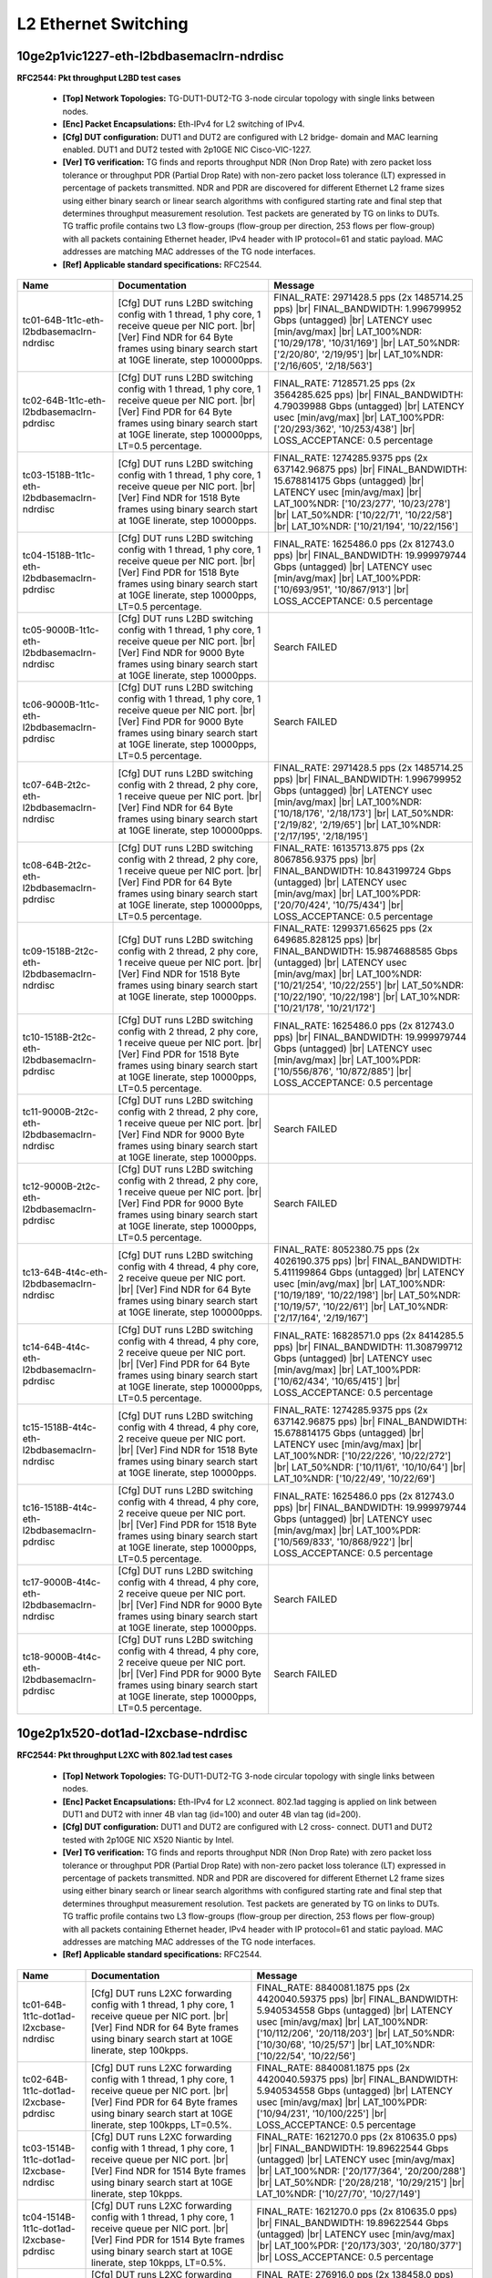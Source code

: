 
.. |br| raw:: html

    <br />

L2 Ethernet Switching
---------------------

10ge2p1vic1227-eth-l2bdbasemaclrn-ndrdisc
`````````````````````````````````````````

**RFC2544: Pkt throughput L2BD test cases**   

 - **[Top] Network Topologies:** TG-DUT1-DUT2-TG 3-node circular topology with single links between nodes.  

 - **[Enc] Packet Encapsulations:** Eth-IPv4 for L2 switching of IPv4.  

 - **[Cfg] DUT configuration:** DUT1 and DUT2 are configured with L2 bridge- domain and MAC learning enabled. DUT1 and DUT2 tested with 2p10GE NIC Cisco-VIC-1227.  

 - **[Ver] TG verification:** TG finds and reports throughput NDR (Non Drop Rate) with zero packet loss tolerance or throughput PDR (Partial Drop Rate) with non-zero packet loss tolerance (LT) expressed in percentage of packets transmitted. NDR and PDR are discovered for different Ethernet L2 frame sizes using either binary search or linear search algorithms with configured starting rate and final step that determines throughput measurement resolution. Test packets are generated by TG on links to DUTs. TG traffic profile contains two L3 flow-groups (flow-group per direction, 253 flows per flow-group) with all packets containing Ethernet header, IPv4 header with IP protocol=61 and static payload. MAC addresses are matching MAC addresses of the TG node interfaces.  

 - **[Ref] Applicable standard specifications:** RFC2544.

+--------------------------------------------+-----------------------------------------------------------------------------------------------------------------------------------------------------------------------------------------------------------------------------+------------------------------------------------------------------------------------------------------------------------------------------------------------------------------------------------------------------------------------------------------------------------------------+
| Name                                       | Documentation                                                                                                                                                                                                               | Message                                                                                                                                                                                                                                                                            |
+============================================+=============================================================================================================================================================================================================================+====================================================================================================================================================================================================================================================================================+
| tc01-64B-1t1c-eth-l2bdbasemaclrn-ndrdisc   | [Cfg] DUT runs L2BD switching config with 1 thread, 1 phy core, 1 receive queue per NIC port.  |br| [Ver] Find NDR for 64 Byte frames using binary search start at 10GE linerate, step 100000pps.                           | FINAL_RATE: 2971428.5 pps (2x 1485714.25 pps)  |br| FINAL_BANDWIDTH: 1.996799952 Gbps (untagged)  |br| LATENCY usec [min/avg/max]  |br| LAT_100%NDR: ['10/29/178', '10/31/169']  |br| LAT_50%NDR: ['2/20/80', '2/19/95']  |br| LAT_10%NDR: ['2/16/605', '2/18/563']                |
+--------------------------------------------+-----------------------------------------------------------------------------------------------------------------------------------------------------------------------------------------------------------------------------+------------------------------------------------------------------------------------------------------------------------------------------------------------------------------------------------------------------------------------------------------------------------------------+
| tc02-64B-1t1c-eth-l2bdbasemaclrn-pdrdisc   | [Cfg] DUT runs L2BD switching config with 1 thread, 1 phy core, 1 receive queue per NIC port.  |br| [Ver] Find PDR for 64 Byte frames using binary search start at 10GE linerate, step 100000pps, LT=0.5 percentage.        | FINAL_RATE: 7128571.25 pps (2x 3564285.625 pps)  |br| FINAL_BANDWIDTH: 4.79039988 Gbps (untagged)  |br| LATENCY usec [min/avg/max]  |br| LAT_100%PDR: ['20/293/362', '10/253/438']  |br| LOSS_ACCEPTANCE: 0.5 percentage                                                           |
+--------------------------------------------+-----------------------------------------------------------------------------------------------------------------------------------------------------------------------------------------------------------------------------+------------------------------------------------------------------------------------------------------------------------------------------------------------------------------------------------------------------------------------------------------------------------------------+
| tc03-1518B-1t1c-eth-l2bdbasemaclrn-ndrdisc | [Cfg] DUT runs L2BD switching config with 1 thread, 1 phy core, 1 receive queue per NIC port.  |br| [Ver] Find NDR for 1518 Byte frames using binary search start at 10GE linerate, step 10000pps.                          | FINAL_RATE: 1274285.9375 pps (2x 637142.96875 pps)  |br| FINAL_BANDWIDTH: 15.678814175 Gbps (untagged)  |br| LATENCY usec [min/avg/max]  |br| LAT_100%NDR: ['10/23/277', '10/23/278']  |br| LAT_50%NDR: ['10/22/71', '10/22/58']  |br| LAT_10%NDR: ['10/21/194', '10/22/156']      |
+--------------------------------------------+-----------------------------------------------------------------------------------------------------------------------------------------------------------------------------------------------------------------------------+------------------------------------------------------------------------------------------------------------------------------------------------------------------------------------------------------------------------------------------------------------------------------------+
| tc04-1518B-1t1c-eth-l2bdbasemaclrn-pdrdisc | [Cfg] DUT runs L2BD switching config with 1 thread, 1 phy core, 1 receive queue per NIC port.  |br| [Ver] Find PDR for 1518 Byte frames using binary search start at 10GE linerate, step 10000pps, LT=0.5 percentage.       | FINAL_RATE: 1625486.0 pps (2x 812743.0 pps)  |br| FINAL_BANDWIDTH: 19.999979744 Gbps (untagged)  |br| LATENCY usec [min/avg/max]  |br| LAT_100%PDR: ['10/693/951', '10/867/913']  |br| LOSS_ACCEPTANCE: 0.5 percentage                                                             |
+--------------------------------------------+-----------------------------------------------------------------------------------------------------------------------------------------------------------------------------------------------------------------------------+------------------------------------------------------------------------------------------------------------------------------------------------------------------------------------------------------------------------------------------------------------------------------------+
| tc05-9000B-1t1c-eth-l2bdbasemaclrn-ndrdisc | [Cfg] DUT runs L2BD switching config with 1 thread, 1 phy core, 1 receive queue per NIC port.  |br| [Ver] Find NDR for 9000 Byte frames using binary search start at 10GE linerate, step 10000pps.                          | Search FAILED                                                                                                                                                                                                                                                                      |
+--------------------------------------------+-----------------------------------------------------------------------------------------------------------------------------------------------------------------------------------------------------------------------------+------------------------------------------------------------------------------------------------------------------------------------------------------------------------------------------------------------------------------------------------------------------------------------+
| tc06-9000B-1t1c-eth-l2bdbasemaclrn-pdrdisc | [Cfg] DUT runs L2BD switching config with 1 thread, 1 phy core, 1 receive queue per NIC port.  |br| [Ver] Find PDR for 9000 Byte frames using binary search start at 10GE linerate, step 10000pps, LT=0.5 percentage.       | Search FAILED                                                                                                                                                                                                                                                                      |
+--------------------------------------------+-----------------------------------------------------------------------------------------------------------------------------------------------------------------------------------------------------------------------------+------------------------------------------------------------------------------------------------------------------------------------------------------------------------------------------------------------------------------------------------------------------------------------+
| tc07-64B-2t2c-eth-l2bdbasemaclrn-ndrdisc   | [Cfg] DUT runs L2BD switching config with 2 thread, 2 phy core, 1 receive queue per NIC port.  |br| [Ver] Find NDR for 64 Byte frames using binary search start at 10GE linerate, step 100000pps.                           | FINAL_RATE: 2971428.5 pps (2x 1485714.25 pps)  |br| FINAL_BANDWIDTH: 1.996799952 Gbps (untagged)  |br| LATENCY usec [min/avg/max]  |br| LAT_100%NDR: ['10/18/176', '2/18/173']  |br| LAT_50%NDR: ['2/19/82', '2/19/65']  |br| LAT_10%NDR: ['2/17/195', '2/18/195']                 |
+--------------------------------------------+-----------------------------------------------------------------------------------------------------------------------------------------------------------------------------------------------------------------------------+------------------------------------------------------------------------------------------------------------------------------------------------------------------------------------------------------------------------------------------------------------------------------------+
| tc08-64B-2t2c-eth-l2bdbasemaclrn-pdrdisc   | [Cfg] DUT runs L2BD switching config with 2 thread, 2 phy core, 1 receive queue per NIC port.  |br| [Ver] Find PDR for 64 Byte frames using binary search start at 10GE linerate, step 100000pps, LT=0.5 percentage.        | FINAL_RATE: 16135713.875 pps (2x 8067856.9375 pps)  |br| FINAL_BANDWIDTH: 10.843199724 Gbps (untagged)  |br| LATENCY usec [min/avg/max]  |br| LAT_100%PDR: ['20/70/424', '10/75/434']  |br| LOSS_ACCEPTANCE: 0.5 percentage                                                        |
+--------------------------------------------+-----------------------------------------------------------------------------------------------------------------------------------------------------------------------------------------------------------------------------+------------------------------------------------------------------------------------------------------------------------------------------------------------------------------------------------------------------------------------------------------------------------------------+
| tc09-1518B-2t2c-eth-l2bdbasemaclrn-ndrdisc | [Cfg] DUT runs L2BD switching config with 2 thread, 2 phy core, 1 receive queue per NIC port.  |br| [Ver] Find NDR for 1518 Byte frames using binary search start at 10GE linerate, step 10000pps.                          | FINAL_RATE: 1299371.65625 pps (2x 649685.828125 pps)  |br| FINAL_BANDWIDTH: 15.9874688585 Gbps (untagged)  |br| LATENCY usec [min/avg/max]  |br| LAT_100%NDR: ['10/21/254', '10/22/255']  |br| LAT_50%NDR: ['10/22/190', '10/22/198']  |br| LAT_10%NDR: ['10/21/178', '10/21/172'] |
+--------------------------------------------+-----------------------------------------------------------------------------------------------------------------------------------------------------------------------------------------------------------------------------+------------------------------------------------------------------------------------------------------------------------------------------------------------------------------------------------------------------------------------------------------------------------------------+
| tc10-1518B-2t2c-eth-l2bdbasemaclrn-pdrdisc | [Cfg] DUT runs L2BD switching config with 2 thread, 2 phy core, 1 receive queue per NIC port.  |br| [Ver] Find PDR for 1518 Byte frames using binary search start at 10GE linerate, step 10000pps, LT=0.5 percentage.       | FINAL_RATE: 1625486.0 pps (2x 812743.0 pps)  |br| FINAL_BANDWIDTH: 19.999979744 Gbps (untagged)  |br| LATENCY usec [min/avg/max]  |br| LAT_100%PDR: ['10/556/876', '10/872/885']  |br| LOSS_ACCEPTANCE: 0.5 percentage                                                             |
+--------------------------------------------+-----------------------------------------------------------------------------------------------------------------------------------------------------------------------------------------------------------------------------+------------------------------------------------------------------------------------------------------------------------------------------------------------------------------------------------------------------------------------------------------------------------------------+
| tc11-9000B-2t2c-eth-l2bdbasemaclrn-ndrdisc | [Cfg] DUT runs L2BD switching config with 2 thread, 2 phy core, 1 receive queue per NIC port.  |br| [Ver] Find NDR for 9000 Byte frames using binary search start at 10GE linerate, step 10000pps.                          | Search FAILED                                                                                                                                                                                                                                                                      |
+--------------------------------------------+-----------------------------------------------------------------------------------------------------------------------------------------------------------------------------------------------------------------------------+------------------------------------------------------------------------------------------------------------------------------------------------------------------------------------------------------------------------------------------------------------------------------------+
| tc12-9000B-2t2c-eth-l2bdbasemaclrn-pdrdisc | [Cfg] DUT runs L2BD switching config with 2 thread, 2 phy core, 1 receive queue per NIC port.  |br| [Ver] Find PDR for 9000 Byte frames using binary search start at 10GE linerate, step 10000pps, LT=0.5 percentage.       | Search FAILED                                                                                                                                                                                                                                                                      |
+--------------------------------------------+-----------------------------------------------------------------------------------------------------------------------------------------------------------------------------------------------------------------------------+------------------------------------------------------------------------------------------------------------------------------------------------------------------------------------------------------------------------------------------------------------------------------------+
| tc13-64B-4t4c-eth-l2bdbasemaclrn-ndrdisc   | [Cfg] DUT runs L2BD switching config with 4 thread, 4 phy core, 2 receive queue per NIC port.  |br| [Ver] Find NDR for 64 Byte frames using binary search start at 10GE linerate, step 100000pps.                           | FINAL_RATE: 8052380.75 pps (2x 4026190.375 pps)  |br| FINAL_BANDWIDTH: 5.411199864 Gbps (untagged)  |br| LATENCY usec [min/avg/max]  |br| LAT_100%NDR: ['10/19/189', '10/22/198']  |br| LAT_50%NDR: ['10/19/57', '10/22/61']  |br| LAT_10%NDR: ['2/17/164', '2/19/167']            |
+--------------------------------------------+-----------------------------------------------------------------------------------------------------------------------------------------------------------------------------------------------------------------------------+------------------------------------------------------------------------------------------------------------------------------------------------------------------------------------------------------------------------------------------------------------------------------------+
| tc14-64B-4t4c-eth-l2bdbasemaclrn-pdrdisc   | [Cfg] DUT runs L2BD switching config with 4 thread, 4 phy core, 2 receive queue per NIC port.  |br| [Ver] Find PDR for 64 Byte frames using binary search start at 10GE linerate, step 100000pps, LT=0.5 percentage.        | FINAL_RATE: 16828571.0 pps (2x 8414285.5 pps)  |br| FINAL_BANDWIDTH: 11.308799712 Gbps (untagged)  |br| LATENCY usec [min/avg/max]  |br| LAT_100%PDR: ['10/62/434', '10/65/415']  |br| LOSS_ACCEPTANCE: 0.5 percentage                                                             |
+--------------------------------------------+-----------------------------------------------------------------------------------------------------------------------------------------------------------------------------------------------------------------------------+------------------------------------------------------------------------------------------------------------------------------------------------------------------------------------------------------------------------------------------------------------------------------------+
| tc15-1518B-4t4c-eth-l2bdbasemaclrn-ndrdisc | [Cfg] DUT runs L2BD switching config with 4 thread, 4 phy core, 2 receive queue per NIC port.  |br| [Ver] Find NDR for 1518 Byte frames using binary search start at 10GE linerate, step 10000pps.                          | FINAL_RATE: 1274285.9375 pps (2x 637142.96875 pps)  |br| FINAL_BANDWIDTH: 15.678814175 Gbps (untagged)  |br| LATENCY usec [min/avg/max]  |br| LAT_100%NDR: ['10/22/226', '10/22/272']  |br| LAT_50%NDR: ['10/11/61', '10/10/64']  |br| LAT_10%NDR: ['10/22/49', '10/22/69']        |
+--------------------------------------------+-----------------------------------------------------------------------------------------------------------------------------------------------------------------------------------------------------------------------------+------------------------------------------------------------------------------------------------------------------------------------------------------------------------------------------------------------------------------------------------------------------------------------+
| tc16-1518B-4t4c-eth-l2bdbasemaclrn-pdrdisc | [Cfg] DUT runs L2BD switching config with 4 thread, 4 phy core, 2 receive queue per NIC port.  |br| [Ver] Find PDR for 1518 Byte frames using binary search start at 10GE linerate, step 10000pps, LT=0.5 percentage.       | FINAL_RATE: 1625486.0 pps (2x 812743.0 pps)  |br| FINAL_BANDWIDTH: 19.999979744 Gbps (untagged)  |br| LATENCY usec [min/avg/max]  |br| LAT_100%PDR: ['10/569/833', '10/868/922']  |br| LOSS_ACCEPTANCE: 0.5 percentage                                                             |
+--------------------------------------------+-----------------------------------------------------------------------------------------------------------------------------------------------------------------------------------------------------------------------------+------------------------------------------------------------------------------------------------------------------------------------------------------------------------------------------------------------------------------------------------------------------------------------+
| tc17-9000B-4t4c-eth-l2bdbasemaclrn-ndrdisc | [Cfg] DUT runs L2BD switching config with 4 thread, 4 phy core, 2 receive queue per NIC port.  |br| [Ver] Find NDR for 9000 Byte frames using binary search start at 10GE linerate, step 10000pps.                          | Search FAILED                                                                                                                                                                                                                                                                      |
+--------------------------------------------+-----------------------------------------------------------------------------------------------------------------------------------------------------------------------------------------------------------------------------+------------------------------------------------------------------------------------------------------------------------------------------------------------------------------------------------------------------------------------------------------------------------------------+
| tc18-9000B-4t4c-eth-l2bdbasemaclrn-pdrdisc | [Cfg] DUT runs L2BD switching config with 4 thread, 4 phy core, 2 receive queue per NIC port.  |br| [Ver] Find PDR for 9000 Byte frames using binary search start at 10GE linerate, step 10000pps, LT=0.5 percentage.       | Search FAILED                                                                                                                                                                                                                                                                      |
+--------------------------------------------+-----------------------------------------------------------------------------------------------------------------------------------------------------------------------------------------------------------------------------+------------------------------------------------------------------------------------------------------------------------------------------------------------------------------------------------------------------------------------------------------------------------------------+

10ge2p1x520-dot1ad-l2xcbase-ndrdisc
```````````````````````````````````

**RFC2544: Pkt throughput L2XC with 802.1ad test cases**   

 - **[Top] Network Topologies:** TG-DUT1-DUT2-TG 3-node circular topology with single links between nodes.  

 - **[Enc] Packet Encapsulations:** Eth-IPv4 for L2 xconnect. 802.1ad tagging is applied on link between DUT1 and DUT2 with inner 4B vlan tag (id=100) and outer 4B vlan tag (id=200).  

 - **[Cfg] DUT configuration:** DUT1 and DUT2 are configured with L2 cross- connect. DUT1 and DUT2 tested with 2p10GE NIC X520 Niantic by Intel.  

 - **[Ver] TG verification:** TG finds and reports throughput NDR (Non Drop Rate) with zero packet loss tolerance or throughput PDR (Partial Drop Rate) with non-zero packet loss tolerance (LT) expressed in percentage of packets transmitted. NDR and PDR are discovered for different Ethernet L2 frame sizes using either binary search or linear search algorithms with configured starting rate and final step that determines throughput measurement resolution. Test packets are generated by TG on links to DUTs. TG traffic profile contains two L3 flow-groups (flow-group per direction, 253 flows per flow-group) with all packets containing Ethernet header, IPv4 header with IP protocol=61 and static payload. MAC addresses are matching MAC addresses of the TG node interfaces.  

 - **[Ref] Applicable standard specifications:** RFC2544.

+-----------------------------------------+----------------------------------------------------------------------------------------------------------------------------------------------------------------------------------------------------------------------+-------------------------------------------------------------------------------------------------------------------------------------------------------------------------------------------------------------------------------------------------------------------------------+
| Name                                    | Documentation                                                                                                                                                                                                        | Message                                                                                                                                                                                                                                                                       |
+=========================================+======================================================================================================================================================================================================================+===============================================================================================================================================================================================================================================================================+
| tc01-64B-1t1c-dot1ad-l2xcbase-ndrdisc   | [Cfg] DUT runs L2XC forwarding config with 1 thread, 1 phy core,  1 receive queue per NIC port.  |br| [Ver] Find NDR for 64 Byte frames using binary search start at 10GE linerate, step 100kpps.                    | FINAL_RATE: 8840081.1875 pps (2x 4420040.59375 pps)  |br| FINAL_BANDWIDTH: 5.940534558 Gbps (untagged)  |br| LATENCY usec [min/avg/max]  |br| LAT_100%NDR: ['10/112/206', '20/118/203']  |br| LAT_50%NDR: ['10/30/68', '10/25/57']  |br| LAT_10%NDR: ['10/22/54', '10/22/56'] |
+-----------------------------------------+----------------------------------------------------------------------------------------------------------------------------------------------------------------------------------------------------------------------+-------------------------------------------------------------------------------------------------------------------------------------------------------------------------------------------------------------------------------------------------------------------------------+
| tc02-64B-1t1c-dot1ad-l2xcbase-pdrdisc   | [Cfg] DUT runs L2XC forwarding config with 1 thread, 1 phy core,  1 receive queue per NIC port.  |br| [Ver] Find PDR for 64 Byte frames using binary search start at 10GE linerate, step 100kpps, LT=0.5%.           | FINAL_RATE: 8840081.1875 pps (2x 4420040.59375 pps)  |br| FINAL_BANDWIDTH: 5.940534558 Gbps (untagged)  |br| LATENCY usec [min/avg/max]  |br| LAT_100%PDR: ['10/94/231', '10/100/225']  |br| LOSS_ACCEPTANCE: 0.5 percentage                                                  |
+-----------------------------------------+----------------------------------------------------------------------------------------------------------------------------------------------------------------------------------------------------------------------+-------------------------------------------------------------------------------------------------------------------------------------------------------------------------------------------------------------------------------------------------------------------------------+
| tc03-1514B-1t1c-dot1ad-l2xcbase-ndrdisc | [Cfg] DUT runs L2XC forwarding config with 1 thread, 1 phy core,  1 receive queue per NIC port.  |br| [Ver] Find NDR for 1514 Byte frames using binary search start at 10GE linerate, step 10kpps.                   | FINAL_RATE: 1621270.0 pps (2x 810635.0 pps)  |br| FINAL_BANDWIDTH: 19.89622544 Gbps (untagged)  |br| LATENCY usec [min/avg/max]  |br| LAT_100%NDR: ['20/177/364', '20/200/288']  |br| LAT_50%NDR: ['20/28/218', '10/29/215']  |br| LAT_10%NDR: ['10/27/70', '10/27/149']      |
+-----------------------------------------+----------------------------------------------------------------------------------------------------------------------------------------------------------------------------------------------------------------------+-------------------------------------------------------------------------------------------------------------------------------------------------------------------------------------------------------------------------------------------------------------------------------+
| tc04-1514B-1t1c-dot1ad-l2xcbase-pdrdisc | [Cfg] DUT runs L2XC forwarding config with 1 thread, 1 phy core,  1 receive queue per NIC port.  |br| [Ver] Find PDR for 1514 Byte frames using binary search start at 10GE linerate, step 10kpps, LT=0.5%.          | FINAL_RATE: 1621270.0 pps (2x 810635.0 pps)  |br| FINAL_BANDWIDTH: 19.89622544 Gbps (untagged)  |br| LATENCY usec [min/avg/max]  |br| LAT_100%PDR: ['20/173/303', '20/180/377']  |br| LOSS_ACCEPTANCE: 0.5 percentage                                                         |
+-----------------------------------------+----------------------------------------------------------------------------------------------------------------------------------------------------------------------------------------------------------------------+-------------------------------------------------------------------------------------------------------------------------------------------------------------------------------------------------------------------------------------------------------------------------------+
| tc05-9000B-1t1c-dot1ad-l2xcbase-ndrdisc | [Cfg] DUT runs L2XC forwarding config with 1 thread, 1 phy core,  1 receive queue per NIC port.  |br| [Ver] Find NDR for 9000 Byte frames using binary search start at 10GE linerate, step 5kpps.                    | FINAL_RATE: 276916.0 pps (2x 138458.0 pps)  |br| FINAL_BANDWIDTH: 19.98225856 Gbps (untagged)  |br| LATENCY usec [min/avg/max]  |br| LAT_100%NDR: ['50/146/308', '50/214/265']  |br| LAT_50%NDR: ['50/66/233', '50/66/244']  |br| LAT_10%NDR: ['50/58/98', '50/62/73']        |
+-----------------------------------------+----------------------------------------------------------------------------------------------------------------------------------------------------------------------------------------------------------------------+-------------------------------------------------------------------------------------------------------------------------------------------------------------------------------------------------------------------------------------------------------------------------------+
| tc06-9000B-1t1c-dot1ad-l2xcbase-pdrdisc | [Cfg] DUT runs L2XC forwarding config with 1 thread, 1 phy core,  1 receive queue per NIC port.  |br| [Ver] Find PDR for 9000 Byte frames using binary search start at 10GE linerate, step 5kpps, LT=0.5%.           | FINAL_RATE: 276916.0 pps (2x 138458.0 pps)  |br| FINAL_BANDWIDTH: 19.98225856 Gbps (untagged)  |br| LATENCY usec [min/avg/max]  |br| LAT_100%PDR: ['60/191/351', '50/216/291']  |br| LOSS_ACCEPTANCE: 0.5 percentage                                                          |
+-----------------------------------------+----------------------------------------------------------------------------------------------------------------------------------------------------------------------------------------------------------------------+-------------------------------------------------------------------------------------------------------------------------------------------------------------------------------------------------------------------------------------------------------------------------------+
| tc07-64B-2t2c-dot1ad-l2xcbase-ndrdisc   | [Cfg] DUT runs L2XC forwarding config with 2 threads, 2 phy cores,  1 receive queue per NIC port.  |br| [Ver] Find NDR for 64 Byte frames using binary search start at 10GE linerate, step 100kpps.                  | FINAL_RATE: 18323097.125 pps (2x 9161548.5625 pps)  |br| FINAL_BANDWIDTH: 12.313121268 Gbps (untagged)  |br| LATENCY usec [min/avg/max]  |br| LAT_100%NDR: ['20/45/75', '20/743/795']  |br| LAT_50%NDR: ['10/24/45', '10/27/67']  |br| LAT_10%NDR: ['10/20/63', '10/19/40']   |
+-----------------------------------------+----------------------------------------------------------------------------------------------------------------------------------------------------------------------------------------------------------------------+-------------------------------------------------------------------------------------------------------------------------------------------------------------------------------------------------------------------------------------------------------------------------------+
| tc08-64B-2t2c-dot1ad-l2xcbase-pdrdisc   | [Cfg] DUT runs L2XC forwarding config with 2 threads, 2 phy cores,  1 receive queue per NIC port.  |br| [Ver] Find PDR for 64 Byte frames using binary search start at 10GE linerate, step 100kpps, LT=0.5%.         | FINAL_RATE: 18323097.125 pps (2x 9161548.5625 pps)  |br| FINAL_BANDWIDTH: 12.313121268 Gbps (untagged)  |br| LATENCY usec [min/avg/max]  |br| LAT_100%PDR: ['20/43/81', '10/745/775']  |br| LOSS_ACCEPTANCE: 0.5 percentage                                                   |
+-----------------------------------------+----------------------------------------------------------------------------------------------------------------------------------------------------------------------------------------------------------------------+-------------------------------------------------------------------------------------------------------------------------------------------------------------------------------------------------------------------------------------------------------------------------------+
| tc09-1514B-2t2c-dot1ad-l2xcbase-ndrdisc | [Cfg] DUT runs L2XC forwarding config with 2 threads, 2 phy cores,  1 receive queue per NIC port.  |br| [Ver] Find NDR for 1514 Byte frames using binary search start at 10GE linerate, step 10kpps.                 | FINAL_RATE: 1621270.0 pps (2x 810635.0 pps)  |br| FINAL_BANDWIDTH: 19.89622544 Gbps (untagged)  |br| LATENCY usec [min/avg/max]  |br| LAT_100%NDR: ['20/34/92', '20/164/221']  |br| LAT_50%NDR: ['10/28/61', '10/27/137']  |br| LAT_10%NDR: ['10/26/58', '10/27/105']         |
+-----------------------------------------+----------------------------------------------------------------------------------------------------------------------------------------------------------------------------------------------------------------------+-------------------------------------------------------------------------------------------------------------------------------------------------------------------------------------------------------------------------------------------------------------------------------+
| tc10-1514B-2t2c-dot1ad-l2xcbase-pdrdisc | [Cfg] DUT runs L2XC forwarding config with 2 threads, 2 phy cores,  1 receive queue per NIC port.  |br| [Ver] Find PDR for 1514 Byte frames using binary search start at 10GE linerate, step 10kpps, LT=0.5%.        | FINAL_RATE: 1621270.0 pps (2x 810635.0 pps)  |br| FINAL_BANDWIDTH: 19.89622544 Gbps (untagged)  |br| LATENCY usec [min/avg/max]  |br| LAT_100%PDR: ['20/34/168', '20/54/169']  |br| LOSS_ACCEPTANCE: 0.5 percentage                                                           |
+-----------------------------------------+----------------------------------------------------------------------------------------------------------------------------------------------------------------------------------------------------------------------+-------------------------------------------------------------------------------------------------------------------------------------------------------------------------------------------------------------------------------------------------------------------------------+
| tc11-9000B-2t2c-dot1ad-l2xcbase-ndrdisc | [Cfg] DUT runs L2XC forwarding config with 2 threads, 2 phy cores,  1 receive queue per NIC port.  |br| [Ver] Find NDR for 9000 Byte frames using binary search start at 10GE linerate, step 5kpps.                  | FINAL_RATE: 276916.0 pps (2x 138458.0 pps)  |br| FINAL_BANDWIDTH: 19.98225856 Gbps (untagged)  |br| LATENCY usec [min/avg/max]  |br| LAT_100%NDR: ['50/172/237', '50/196/223']  |br| LAT_50%NDR: ['50/65/595', '50/62/642']  |br| LAT_10%NDR: ['50/28/86', '50/30/77']        |
+-----------------------------------------+----------------------------------------------------------------------------------------------------------------------------------------------------------------------------------------------------------------------+-------------------------------------------------------------------------------------------------------------------------------------------------------------------------------------------------------------------------------------------------------------------------------+
| tc12-9000B-2t2c-dot1ad-l2xcbase-pdrdisc | [Cfg] DUT runs L2XC forwarding config with 2 threads, 2 phy cores,  1 receive queue per NIC port.  |br| [Ver] Find PDR for 9000 Byte frames using binary search start at 10GE linerate, step 5kpps, LT=0.5%.         | FINAL_RATE: 276916.0 pps (2x 138458.0 pps)  |br| FINAL_BANDWIDTH: 19.98225856 Gbps (untagged)  |br| LATENCY usec [min/avg/max]  |br| LAT_100%PDR: ['50/191/257', '60/85/167']  |br| LOSS_ACCEPTANCE: 0.5 percentage                                                           |
+-----------------------------------------+----------------------------------------------------------------------------------------------------------------------------------------------------------------------------------------------------------------------+-------------------------------------------------------------------------------------------------------------------------------------------------------------------------------------------------------------------------------------------------------------------------------+
| tc13-64B-4t4c-dot1ad-l2xcbase-ndrdisc   | [Cfg] DUT runs L2XC forwarding config with 4 threads, 4 phy cores,  2 receive queues per NIC port.  |br| [Ver] Find NDR for 64 Byte frames using binary search start at 10GE linerate, step 100kpps.                 | FINAL_RATE: 19376765.5625 pps (2x 9688382.78125 pps)  |br| FINAL_BANDWIDTH: 13.021186458 Gbps (untagged)  |br| LATENCY usec [min/avg/max]  |br| LAT_100%NDR: ['20/45/232', '20/62/157']  |br| LAT_50%NDR: ['10/22/84', '10/21/41']  |br| LAT_10%NDR: ['10/19/43', '10/20/41'] |
+-----------------------------------------+----------------------------------------------------------------------------------------------------------------------------------------------------------------------------------------------------------------------+-------------------------------------------------------------------------------------------------------------------------------------------------------------------------------------------------------------------------------------------------------------------------------+
| tc14-64B-4t4c-dot1ad-l2xcbase-pdrdisc   | [Cfg] DUT runs L2XC forwarding config with 4 threads, 4 phy cores,  2 receive queues per NIC port.  |br| [Ver] Find PDR for 64 Byte frames using binary search start at 10GE linerate, step 100kpps, LT=0.5%.        | FINAL_RATE: 19587499.25 pps (2x 9793749.625 pps)  |br| FINAL_BANDWIDTH: 13.162799496 Gbps (untagged)  |br| LATENCY usec [min/avg/max]  |br| LAT_100%PDR: ['20/114/148', '10/549/569']  |br| LOSS_ACCEPTANCE: 0.5 percentage                                                   |
+-----------------------------------------+----------------------------------------------------------------------------------------------------------------------------------------------------------------------------------------------------------------------+-------------------------------------------------------------------------------------------------------------------------------------------------------------------------------------------------------------------------------------------------------------------------------+
| tc15-1514B-4t4c-dot1ad-l2xcbase-ndrdisc | [Cfg] DUT runs L2XC forwarding config with 4 threads, 4 phy cores,  2 receive queues per NIC port.  |br| [Ver] Find NDR for 1514 Byte frames using binary search start at 10GE linerate, step 10kpps.                | FINAL_RATE: 1621270.0 pps (2x 810635.0 pps)  |br| FINAL_BANDWIDTH: 19.89622544 Gbps (untagged)  |br| LATENCY usec [min/avg/max]  |br| LAT_100%NDR: ['20/80/259', '20/86/118']  |br| LAT_50%NDR: ['10/27/206', '10/26/59']  |br| LAT_10%NDR: ['10/26/66', '10/26/137']         |
+-----------------------------------------+----------------------------------------------------------------------------------------------------------------------------------------------------------------------------------------------------------------------+-------------------------------------------------------------------------------------------------------------------------------------------------------------------------------------------------------------------------------------------------------------------------------+
| tc16-1514B-4t4c-dot1ad-l2xcbase-pdrdisc | [Cfg] DUT runs L2XC forwarding config with 4 threads, 4 phy cores,  2 receive queues per NIC port.  |br| [Ver] Find PDR for 1514 Byte frames using binary search start at 10GE linerate, step 10kpps, LT=0.5%.       | FINAL_RATE: 1621270.0 pps (2x 810635.0 pps)  |br| FINAL_BANDWIDTH: 19.89622544 Gbps (untagged)  |br| LATENCY usec [min/avg/max]  |br| LAT_100%PDR: ['20/73/198', '20/49/269']  |br| LOSS_ACCEPTANCE: 0.5 percentage                                                           |
+-----------------------------------------+----------------------------------------------------------------------------------------------------------------------------------------------------------------------------------------------------------------------+-------------------------------------------------------------------------------------------------------------------------------------------------------------------------------------------------------------------------------------------------------------------------------+
| tc17-9000B-4t4c-dot1ad-l2xcbase-ndrdisc | [Cfg] DUT runs L2XC forwarding config with 4 threads, 4 phy cores,  2 receive queues per NIC port.  |br| [Ver] Find NDR for 9000 Byte frames using binary search start at 10GE linerate, step 5kpps.                 | FINAL_RATE: 276916.0 pps (2x 138458.0 pps)  |br| FINAL_BANDWIDTH: 19.98225856 Gbps (untagged)  |br| LATENCY usec [min/avg/max]  |br| LAT_100%NDR: ['50/78/632', '50/155/601']  |br| LAT_50%NDR: ['50/65/104', '50/65/104']  |br| LAT_10%NDR: ['50/61/210', '50/62/74']        |
+-----------------------------------------+----------------------------------------------------------------------------------------------------------------------------------------------------------------------------------------------------------------------+-------------------------------------------------------------------------------------------------------------------------------------------------------------------------------------------------------------------------------------------------------------------------------+
| tc18-9000B-4t4c-dot1ad-l2xcbase-pdrdisc | [Cfg] DUT runs L2XC forwarding config with 4 threads, 4 phy cores,  2 receive queues per NIC port.  |br| [Ver] Find PDR for 9000 Byte frames using binary search start at 10GE linerate, step 5kpps, LT=0.5%.        | FINAL_RATE: 276916.0 pps (2x 138458.0 pps)  |br| FINAL_BANDWIDTH: 19.98225856 Gbps (untagged)  |br| LATENCY usec [min/avg/max]  |br| LAT_100%PDR: ['50/92/131', '50/101/229']  |br| LOSS_ACCEPTANCE: 0.5 percentage                                                           |
+-----------------------------------------+----------------------------------------------------------------------------------------------------------------------------------------------------------------------------------------------------------------------+-------------------------------------------------------------------------------------------------------------------------------------------------------------------------------------------------------------------------------------------------------------------------------+

10ge2p1x520-dot1q-l2xcbase-ndrdisc
``````````````````````````````````

**RFC2544: Pkt throughput L2XC with 802.1q test cases**   

 - **[Top] Network Topologies:** TG-DUT1-DUT2-TG 3-node circular topology with single links between nodes.  

 - **[Enc] Packet Encapsulations:** Eth-IPv4 for L2 cross connect. 802.1q tagging is applied on link between DUT1 and DUT2.  

 - **[Cfg] DUT configuration:** DUT1 and DUT2 are configured with L2 cross- connect. DUT1 and DUT2 tested with 2p10GE NIC X520 Niantic by Intel.  

 - **[Ver] TG verification:** TG finds and reports throughput NDR (Non Drop Rate) with zero packet loss tolerance or throughput PDR (Partial Drop Rate) with non-zero packet loss tolerance (LT) expressed in percentage of packets transmitted. NDR and PDR are discovered for different Ethernet L2 frame sizes using either binary search or linear search algorithms with configured starting rate and final step that determines throughput measurement resolution. Test packets are generated by TG on links to DUTs. TG traffic profile contains two L3 flow-groups (flow-group per direction, 253 flows per flow-group) with all packets containing Ethernet header, IPv4 header with IP protocol=61 and static payload. MAC addresses are matching MAC addresses of the TG node interfaces.  

 - **[Ref] Applicable standard specifications:** RFC2544.

+----------------------------------------+---------------------------------------------------------------------------------------------------------------------------------------------------------------------------------------------------------------------+---------------------------------------------------------------------------------------------------------------------------------------------------------------------------------------------------------------------------------------------------------------------------------+
| Name                                   | Documentation                                                                                                                                                                                                       | Message                                                                                                                                                                                                                                                                         |
+========================================+=====================================================================================================================================================================================================================+=================================================================================================================================================================================================================================================================================+
| tc01-64B-1t1c-dot1q-l2xcbase-ndrdisc   | [Cfg] DUT runs L2XC switching config with 1 thread, 1 phy core,  1 receive queue per NIC port.  |br| [Ver] Find NDR for 64 Byte frames using binary search start at 10GE linerate, step 100kpps.                    | FINAL_RATE: 8794957.10938 pps (2x 4397478.55469 pps)  |br| FINAL_BANDWIDTH: 5.9102111775 Gbps (untagged)  |br| LATENCY usec [min/avg/max]  |br| LAT_100%NDR: ['20/73/234', '20/78/203']  |br| LAT_50%NDR: ['10/26/53', '10/25/54']  |br| LAT_10%NDR: ['10/22/67', '10/22/58']   |
+----------------------------------------+---------------------------------------------------------------------------------------------------------------------------------------------------------------------------------------------------------------------+---------------------------------------------------------------------------------------------------------------------------------------------------------------------------------------------------------------------------------------------------------------------------------+
| tc02-64B-1t1c-dot1q-l2xcbase-pdrdisc   | [Cfg] DUT runs L2XC switching config with 1 thread, 1 phy core,  1 receive queue per NIC port.  |br| [Ver] Find PDR for 64 Byte frames using binary search start at 10GE linerate, step 100kpps, LT=0.5%.           | FINAL_RATE: 9015340.625 pps (2x 4507670.3125 pps)  |br| FINAL_BANDWIDTH: 6.0583089 Gbps (untagged)  |br| LATENCY usec [min/avg/max]  |br| LAT_100%PDR: ['10/1601/1755', '20/2583/2685']  |br| LOSS_ACCEPTANCE: 0.5 percentage                                                   |
+----------------------------------------+---------------------------------------------------------------------------------------------------------------------------------------------------------------------------------------------------------------------+---------------------------------------------------------------------------------------------------------------------------------------------------------------------------------------------------------------------------------------------------------------------------------+
| tc03-1518B-1t1c-dot1q-l2xcbase-ndrdisc | [Cfg] DUT runs L2XC switching config with 1 thread, 1 phy core,  1 receive queue per NIC port.  |br| [Ver] Find NDR for 1518 Byte frames using binary search start at 10GE linerate, step 10kpps.                   | Search FAILED                                                                                                                                                                                                                                                                   |
+----------------------------------------+---------------------------------------------------------------------------------------------------------------------------------------------------------------------------------------------------------------------+---------------------------------------------------------------------------------------------------------------------------------------------------------------------------------------------------------------------------------------------------------------------------------+
| tc04-1518B-1t1c-dot1q-l2xcbase-pdrdisc | [Cfg] DUT runs L2XC switching config with 1 thread, 1 phy core,  1 receive queue per NIC port.  |br| [Ver] Find PDR for 1518 Byte frames using binary search start at 10GE linerate, step 10kpps, LT=0.5%.          | FINAL_RATE: 1621270.0 pps (2x 810635.0 pps)  |br| FINAL_BANDWIDTH: 19.94810608 Gbps (untagged)  |br| LATENCY usec [min/avg/max]  |br| LAT_100%PDR: ['20/176/376', '20/210/436']  |br| LOSS_ACCEPTANCE: 0.5 percentage                                                           |
+----------------------------------------+---------------------------------------------------------------------------------------------------------------------------------------------------------------------------------------------------------------------+---------------------------------------------------------------------------------------------------------------------------------------------------------------------------------------------------------------------------------------------------------------------------------+
| tc05-9000B-1t1c-dot1q-l2xcbase-ndrdisc | [Cfg] DUT runs L2XC switching config with 1 thread, 1 phy core,  1 receive queue per NIC port.  |br| [Ver] Find NDR for 9000 Byte frames using binary search start at 10GE linerate, step 5kpps.                    | FINAL_RATE: 277038.0 pps (2x 138519.0 pps)  |br| FINAL_BANDWIDTH: 19.99106208 Gbps (untagged)  |br| LATENCY usec [min/avg/max]  |br| LAT_100%NDR: ['50/182/342', '60/216/331']  |br| LAT_50%NDR: ['50/64/217', '50/66/217']  |br| LAT_10%NDR: ['50/55/97', '50/62/78']          |
+----------------------------------------+---------------------------------------------------------------------------------------------------------------------------------------------------------------------------------------------------------------------+---------------------------------------------------------------------------------------------------------------------------------------------------------------------------------------------------------------------------------------------------------------------------------+
| tc06-9000B-1t1c-dot1q-l2xcbase-pdrdisc | [Cfg] DUT runs L2XC switching config with 1 thread, 1 phy core,  1 receive queue per NIC port.  |br| [Ver] Find PDR for 9000 Byte frames using binary search start at 10GE linerate, step 5kpps, LT=0.5%.           | FINAL_RATE: 277038.0 pps (2x 138519.0 pps)  |br| FINAL_BANDWIDTH: 19.99106208 Gbps (untagged)  |br| LATENCY usec [min/avg/max]  |br| LAT_100%PDR: ['60/147/323', '60/206/259']  |br| LOSS_ACCEPTANCE: 0.5 percentage                                                            |
+----------------------------------------+---------------------------------------------------------------------------------------------------------------------------------------------------------------------------------------------------------------------+---------------------------------------------------------------------------------------------------------------------------------------------------------------------------------------------------------------------------------------------------------------------------------+
| tc07-64B-2t2c-dot1q-l2xcbase-ndrdisc   | [Cfg] DUT runs L2XC switching config with 2 threads, 2 phy cores,  1 receive queue per NIC port.  |br| [Ver] Find NDR for 64 Byte frames using binary search start at 10GE linerate, step 100kpps.                  | FINAL_RATE: 18271448.2812 pps (2x 9135724.14062 pps)  |br| FINAL_BANDWIDTH: 12.278413245 Gbps (untagged)  |br| LATENCY usec [min/avg/max]  |br| LAT_100%NDR: ['20/43/136', '10/742/897']  |br| LAT_50%NDR: ['10/22/42', '10/23/104']  |br| LAT_10%NDR: ['10/10/40', '10/10/53'] |
+----------------------------------------+---------------------------------------------------------------------------------------------------------------------------------------------------------------------------------------------------------------------+---------------------------------------------------------------------------------------------------------------------------------------------------------------------------------------------------------------------------------------------------------------------------------+
| tc08-64B-2t2c-dot1q-l2xcbase-pdrdisc   | [Cfg] DUT runs L2XC switching config with 2 threads, 2 phy cores,  1 receive queue per NIC port.  |br| [Ver] Find PDR for 64 Byte frames using binary search start at 10GE linerate, step 100kpps, LT=0.5%.         | FINAL_RATE: 18491831.7969 pps (2x 9245915.89844 pps)  |br| FINAL_BANDWIDTH: 12.4265109675 Gbps (untagged)  |br| LATENCY usec [min/avg/max]  |br| LAT_100%PDR: ['10/46/115', '20/741/774']  |br| LOSS_ACCEPTANCE: 0.5 percentage                                                 |
+----------------------------------------+---------------------------------------------------------------------------------------------------------------------------------------------------------------------------------------------------------------------+---------------------------------------------------------------------------------------------------------------------------------------------------------------------------------------------------------------------------------------------------------------------------------+
| tc09-1518B-2t2c-dot1q-l2xcbase-ndrdisc | [Cfg] DUT runs L2XC switching config with 2 threads, 2 phy cores,  1 receive queue per NIC port.  |br| [Ver] Find NDR for 1518 Byte frames using binary search start at 10GE linerate, step 10kpps.                 | FINAL_RATE: 1621270.0 pps (2x 810635.0 pps)  |br| FINAL_BANDWIDTH: 19.94810608 Gbps (untagged)  |br| LATENCY usec [min/avg/max]  |br| LAT_100%NDR: ['20/143/185', '20/63/74']  |br| LAT_50%NDR: ['10/27/182', '10/27/135']  |br| LAT_10%NDR: ['10/26/75', '10/24/42']           |
+----------------------------------------+---------------------------------------------------------------------------------------------------------------------------------------------------------------------------------------------------------------------+---------------------------------------------------------------------------------------------------------------------------------------------------------------------------------------------------------------------------------------------------------------------------------+
| tc10-1518B-2t2c-dot1q-l2xcbase-pdrdisc | [Cfg] DUT runs L2XC switching config with 2 threads, 2 phy cores,  1 receive queue per NIC port.  |br| [Ver] Find PDR for 1518 Byte frames using binary search start at 10GE linerate, step 10kpps, LT=0.5%.        | FINAL_RATE: 1621270.0 pps (2x 810635.0 pps)  |br| FINAL_BANDWIDTH: 19.94810608 Gbps (untagged)  |br| LATENCY usec [min/avg/max]  |br| LAT_100%PDR: ['20/99/157', '20/176/195']  |br| LOSS_ACCEPTANCE: 0.5 percentage                                                            |
+----------------------------------------+---------------------------------------------------------------------------------------------------------------------------------------------------------------------------------------------------------------------+---------------------------------------------------------------------------------------------------------------------------------------------------------------------------------------------------------------------------------------------------------------------------------+
| tc11-9000B-2t2c-dot1q-l2xcbase-ndrdisc | [Cfg] DUT runs L2XC switching config with 2 threads, 2 phy cores,  1 receive queue per NIC port.  |br| [Ver] Find NDR for 9000 Byte frames using binary search start at 10GE linerate, step 5kpps.                  | FINAL_RATE: 277038.0 pps (2x 138519.0 pps)  |br| FINAL_BANDWIDTH: 19.99106208 Gbps (untagged)  |br| LATENCY usec [min/avg/max]  |br| LAT_100%NDR: ['60/173/233', '50/81/224']  |br| LAT_50%NDR: ['50/32/150', '50/32/215']  |br| LAT_10%NDR: ['50/61/102', '50/62/76']          |
+----------------------------------------+---------------------------------------------------------------------------------------------------------------------------------------------------------------------------------------------------------------------+---------------------------------------------------------------------------------------------------------------------------------------------------------------------------------------------------------------------------------------------------------------------------------+
| tc12-9000B-2t2c-dot1q-l2xcbase-pdrdisc | [Cfg] DUT runs L2XC switching config with 2 threads, 2 phy cores,  1 receive queue per NIC port.  |br| [Ver] Find PDR for 9000 Byte frames using binary search start at 10GE linerate, step 5kpps, LT=0.5%.         | FINAL_RATE: 277038.0 pps (2x 138519.0 pps)  |br| FINAL_BANDWIDTH: 19.99106208 Gbps (untagged)  |br| LATENCY usec [min/avg/max]  |br| LAT_100%PDR: ['60/158/220', '50/192/223']  |br| LOSS_ACCEPTANCE: 0.5 percentage                                                            |
+----------------------------------------+---------------------------------------------------------------------------------------------------------------------------------------------------------------------------------------------------------------------+---------------------------------------------------------------------------------------------------------------------------------------------------------------------------------------------------------------------------------------------------------------------------------+
| tc13-64B-4t4c-dot1q-l2xcbase-ndrdisc   | [Cfg] DUT runs L2XC switching config with 4 threads, 4 phy cores,  2 receive queues per NIC port.  |br| [Ver] Find NDR for 64 Byte frames using binary search start at 10GE linerate, step 100kpps.                 | FINAL_RATE: 22899502.1094 pps (2x 11449751.0547 pps)  |br| FINAL_BANDWIDTH: 15.3884654175 Gbps (untagged)  |br| LATENCY usec [min/avg/max]  |br| LAT_100%NDR: ['10/27/41', '10/27/101']  |br| LAT_50%NDR: ['10/19/63', '10/19/38']  |br| LAT_10%NDR: ['10/19/33', '10/19/33']   |
+----------------------------------------+---------------------------------------------------------------------------------------------------------------------------------------------------------------------------------------------------------------------+---------------------------------------------------------------------------------------------------------------------------------------------------------------------------------------------------------------------------------------------------------------------------------+
| tc14-64B-4t4c-dot1q-l2xcbase-pdrdisc   | [Cfg] DUT runs L2XC switching config with 4 threads, 4 phy cores,  2 receive queues per NIC port.  |br| [Ver] Find PDR for 64 Byte frames using binary search start at 10GE linerate, step 100kpps, LT=0.5%.        | FINAL_RATE: 23119885.625 pps (2x 11559942.8125 pps)  |br| FINAL_BANDWIDTH: 15.53656314 Gbps (untagged)  |br| LATENCY usec [min/avg/max]  |br| LAT_100%PDR: ['20/381/413', '10/835/919']  |br| LOSS_ACCEPTANCE: 0.5 percentage                                                   |
+----------------------------------------+---------------------------------------------------------------------------------------------------------------------------------------------------------------------------------------------------------------------+---------------------------------------------------------------------------------------------------------------------------------------------------------------------------------------------------------------------------------------------------------------------------------+
| tc15-1518B-4t4c-dot1q-l2xcbase-ndrdisc | [Cfg] DUT runs L2XC switching config with 4 threads, 4 phy cores,  2 receive queues per NIC port.  |br| [Ver] Find NDR for 1518 Byte frames using binary search start at 10GE linerate, step 10kpps.                | FINAL_RATE: 1621270.0 pps (2x 810635.0 pps)  |br| FINAL_BANDWIDTH: 19.94810608 Gbps (untagged)  |br| LATENCY usec [min/avg/max]  |br| LAT_100%NDR: ['20/105/188', '20/114/213']  |br| LAT_50%NDR: ['20/26/72', '10/28/89']  |br| LAT_10%NDR: ['10/27/58', '10/27/43']           |
+----------------------------------------+---------------------------------------------------------------------------------------------------------------------------------------------------------------------------------------------------------------------+---------------------------------------------------------------------------------------------------------------------------------------------------------------------------------------------------------------------------------------------------------------------------------+
| tc16-1518B-4t4c-dot1q-l2xcbase-pdrdisc | [Cfg] DUT runs L2XC switching config with 4 threads, 4 phy cores,  2 receive queues per NIC port.  |br| [Ver] Find PDR for 1518 Byte frames using binary search start at 10GE linerate, step 10kpps, LT=0.5%.       | FINAL_RATE: 1621270.0 pps (2x 810635.0 pps)  |br| FINAL_BANDWIDTH: 19.94810608 Gbps (untagged)  |br| LATENCY usec [min/avg/max]  |br| LAT_100%PDR: ['20/50/124', '20/110/220']  |br| LOSS_ACCEPTANCE: 0.5 percentage                                                            |
+----------------------------------------+---------------------------------------------------------------------------------------------------------------------------------------------------------------------------------------------------------------------+---------------------------------------------------------------------------------------------------------------------------------------------------------------------------------------------------------------------------------------------------------------------------------+
| tc17-9000B-4t4c-dot1q-l2xcbase-ndrdisc | [Cfg] DUT runs L2XC switching config with 4 threads, 4 phy cores,  2 receive queues per NIC port.  |br| [Ver] Find NDR for 9000 Byte frames using binary search start at 10GE linerate, step 5kpps.                 | FINAL_RATE: 277038.0 pps (2x 138519.0 pps)  |br| FINAL_BANDWIDTH: 19.99106208 Gbps (untagged)  |br| LATENCY usec [min/avg/max]  |br| LAT_100%NDR: ['60/90/227', '60/87/225']  |br| LAT_50%NDR: ['50/64/237', '50/64/140']  |br| LAT_10%NDR: ['50/61/80', '50/62/172']           |
+----------------------------------------+---------------------------------------------------------------------------------------------------------------------------------------------------------------------------------------------------------------------+---------------------------------------------------------------------------------------------------------------------------------------------------------------------------------------------------------------------------------------------------------------------------------+
| tc18-9000B-4t4c-dot1q-l2xcbase-pdrdisc | [Cfg] DUT runs L2XC switching config with 4 threads, 4 phy cores,  2 receive queues per NIC port.  |br| [Ver] Find PDR for 9000 Byte frames using binary search start at 10GE linerate, step 5kpps, LT=0.5%.        | FINAL_RATE: 277038.0 pps (2x 138519.0 pps)  |br| FINAL_BANDWIDTH: 19.99106208 Gbps (untagged)  |br| LATENCY usec [min/avg/max]  |br| LAT_100%PDR: ['50/149/256', '50/132/255']  |br| LOSS_ACCEPTANCE: 0.5 percentage                                                            |
+----------------------------------------+---------------------------------------------------------------------------------------------------------------------------------------------------------------------------------------------------------------------+---------------------------------------------------------------------------------------------------------------------------------------------------------------------------------------------------------------------------------------------------------------------------------+

10ge2p1x520-eth-l2bdbasemaclrn-ndrdisc
``````````````````````````````````````

**RFC2544: Pkt throughput L2BD test cases**   

 - **[Top] Network Topologies:** TG-DUT1-DUT2-TG 3-node circular topology with single links between nodes.  

 - **[Enc] Packet Encapsulations:** Eth-IPv4 for L2 switching of IPv4.  

 - **[Cfg] DUT configuration:** DUT1 and DUT2 are configured with L2 bridge- domain and MAC learning enabled. DUT1 and DUT2 tested with 2p10GE NI X520 Niantic by Intel.  

 - **[Ver] TG verification:** TG finds and reports throughput NDR (Non Drop Rate) with zero packet loss tolerance or throughput PDR (Partial Drop Rate) with non-zero packet loss tolerance (LT) expressed in percentage of packets transmitted. NDR and PDR are discovered for different Ethernet L2 frame sizes using either binary search or linear search algorithms with configured starting rate and final step that determines throughput measurement resolution. Test packets are generated by TG on links to DUTs. TG traffic profile contains two L3 flow-groups (flow-group per direction, 253 flows per flow-group) with all packets containing Ethernet header, IPv4 header with IP protocol=61 and static payload. MAC addresses are matching MAC addresses of the TG node interfaces.  

 - **[Ref] Applicable standard specifications:** RFC2544.

+--------------------------------------------+-------------------------------------------------------------------------------------------------------------------------------------------------------------------------------------------------------------------------+-------------------------------------------------------------------------------------------------------------------------------------------------------------------------------------------------------------------------------------------------------------------------------+
| Name                                       | Documentation                                                                                                                                                                                                           | Message                                                                                                                                                                                                                                                                       |
+============================================+=========================================================================================================================================================================================================================+===============================================================================================================================================================================================================================================================================+
| tc01-64B-1t1c-eth-l2bdbasemaclrn-ndrdisc   | [Cfg] DUT runs L2BD switching config with with 1 thread, 1 phy core, 1 receive queue per NIC port.  |br| [Ver] Find NDR for 64 Byte frames using binary search start at 10GE linerate, step 100kpps.                    | FINAL_RATE: 10361904.5 pps (2x 5180952.25 pps)  |br| FINAL_BANDWIDTH: 6.963199824 Gbps (untagged)  |br| LATENCY usec [min/avg/max]  |br| LAT_100%NDR: ['20/1292/1333', '20/1296/1342']  |br| LAT_50%NDR: ['10/28/112', '10/26/80']  |br| LAT_10%NDR: ['10/20/46', '10/21/53'] |
+--------------------------------------------+-------------------------------------------------------------------------------------------------------------------------------------------------------------------------------------------------------------------------+-------------------------------------------------------------------------------------------------------------------------------------------------------------------------------------------------------------------------------------------------------------------------------+
| tc02-64B-1t1c-eth-l2bdbasemaclrn-pdrdisc   | [Cfg] DUT runs L2BD switching config with with 1 thread, 1 phy core, 1 receive queue per NIC port.  |br| [Ver] Find PDR for 64 Byte frames using binary search start at 10GE linerate, step 100kpps, LT=0.5%.           | FINAL_RATE: 10592856.875 pps (2x 5296428.4375 pps)  |br| FINAL_BANDWIDTH: 7.11839982 Gbps (untagged)  |br| LATENCY usec [min/avg/max]  |br| LAT_100%PDR: ['20/157/238', '20/168/225']  |br| LOSS_ACCEPTANCE: 0.5 percentage                                                   |
+--------------------------------------------+-------------------------------------------------------------------------------------------------------------------------------------------------------------------------------------------------------------------------+-------------------------------------------------------------------------------------------------------------------------------------------------------------------------------------------------------------------------------------------------------------------------------+
| tc03-1518B-1t1c-eth-l2bdbasemaclrn-ndrdisc | [Cfg] DUT runs L2BD switching config with with 1 thread, 1 phy core, 1 receive queue per NIC port.  |br| [Ver] Find NDR for 1518 Byte frames using binary search start at 10GE linerate, step 10kpps.                   | FINAL_RATE: 1625486.0 pps (2x 812743.0 pps)  |br| FINAL_BANDWIDTH: 19.999979744 Gbps (untagged)  |br| LATENCY usec [min/avg/max]  |br| LAT_100%NDR: ['20/275/294', '20/211/244']  |br| LAT_50%NDR: ['20/29/201', '20/29/208']  |br| LAT_10%NDR: ['20/25/156', '10/27/136']    |
+--------------------------------------------+-------------------------------------------------------------------------------------------------------------------------------------------------------------------------------------------------------------------------+-------------------------------------------------------------------------------------------------------------------------------------------------------------------------------------------------------------------------------------------------------------------------------+
| tc04-1518B-1t1c-eth-l2bdbasemaclrn-pdrdisc | [Cfg] DUT runs L2BD switching config with with 1 thread, 1 phy core, 1 receive queue per NIC port.  |br| [Ver] Find PDR for 1518 Byte frames using binary search start at 10GE linerate, step 10kpps, LT=0.5%.          | FINAL_RATE: 1625486.0 pps (2x 812743.0 pps)  |br| FINAL_BANDWIDTH: 19.999979744 Gbps (untagged)  |br| LATENCY usec [min/avg/max]  |br| LAT_100%PDR: ['20/334/361', '20/284/322']  |br| LOSS_ACCEPTANCE: 0.5 percentage                                                        |
+--------------------------------------------+-------------------------------------------------------------------------------------------------------------------------------------------------------------------------------------------------------------------------+-------------------------------------------------------------------------------------------------------------------------------------------------------------------------------------------------------------------------------------------------------------------------------+
| tc05-9000B-1t1c-eth-l2bdbasemaclrn-ndrdisc | [Cfg] DUT runs L2BD switching config with with 1 thread, 1 phy core, 1 receive queue per NIC port.  |br| [Ver] Find NDR for 9000 Byte frames using binary search start at 10GE linerate, step 10kpps.                   | FINAL_RATE: 277160.0 pps (2x 138580.0 pps)  |br| FINAL_BANDWIDTH: 19.9998656 Gbps (untagged)  |br| LATENCY usec [min/avg/max]  |br| LAT_100%NDR: ['60/254/284', '50/224/257']  |br| LAT_50%NDR: ['50/64/236', '50/66/236']  |br| LAT_10%NDR: ['50/60/187', '50/61/150']       |
+--------------------------------------------+-------------------------------------------------------------------------------------------------------------------------------------------------------------------------------------------------------------------------+-------------------------------------------------------------------------------------------------------------------------------------------------------------------------------------------------------------------------------------------------------------------------------+
| tc06-9000B-1t1c-eth-l2bdbasemaclrn-pdrdisc | [Cfg] DUT runs L2BD switching config with with 1 thread, 1 phy core, 1 receive queue per NIC port.  |br| [Ver] Find PDR for 9000 Byte frames using binary search start at 10GE linerate, step 10kpps, LT=0.5%.          | FINAL_RATE: 277160.0 pps (2x 138580.0 pps)  |br| FINAL_BANDWIDTH: 19.9998656 Gbps (untagged)  |br| LATENCY usec [min/avg/max]  |br| LAT_100%PDR: ['60/242/272', '60/198/258']  |br| LOSS_ACCEPTANCE: 0.5 percentage                                                           |
+--------------------------------------------+-------------------------------------------------------------------------------------------------------------------------------------------------------------------------------------------------------------------------+-------------------------------------------------------------------------------------------------------------------------------------------------------------------------------------------------------------------------------------------------------------------------------+
| tc07-64B-2t2c-eth-l2bdbasemaclrn-ndrdisc   | [Cfg] DUT runs L2BD switching config with with 2 threads, 2 phy cores, 1 receive queue per NIC port.  |br| [Ver] Find NDR for 64 Byte frames using binary search start at 10GE linerate, step 100kpps.                  | FINAL_RATE: 22371428.0 pps (2x 11185714.0 pps)  |br| FINAL_BANDWIDTH: 15.033599616 Gbps (untagged)  |br| LATENCY usec [min/avg/max]  |br| LAT_100%NDR: ['10/66/83', '20/589/633']  |br| LAT_50%NDR: ['10/22/77', '10/22/181']  |br| LAT_10%NDR: ['10/21/42', '10/20/40']      |
+--------------------------------------------+-------------------------------------------------------------------------------------------------------------------------------------------------------------------------------------------------------------------------+-------------------------------------------------------------------------------------------------------------------------------------------------------------------------------------------------------------------------------------------------------------------------------+
| tc08-64B-2t2c-eth-l2bdbasemaclrn-pdrdisc   | [Cfg] DUT runs L2BD switching config with with 2 threads, 2 phy cores, 1 receive queue per NIC port.  |br| [Ver] Find PDR for 64 Byte frames using binary search start at 10GE linerate, step 100kpps, LT=0.5%.         | FINAL_RATE: 22602380.375 pps (2x 11301190.1875 pps)  |br| FINAL_BANDWIDTH: 15.188799612 Gbps (untagged)  |br| LATENCY usec [min/avg/max]  |br| LAT_100%PDR: ['10/612/628', '10/621/710']  |br| LOSS_ACCEPTANCE: 0.5 percentage                                                |
+--------------------------------------------+-------------------------------------------------------------------------------------------------------------------------------------------------------------------------------------------------------------------------+-------------------------------------------------------------------------------------------------------------------------------------------------------------------------------------------------------------------------------------------------------------------------------+
| tc09-1518B-2t2c-eth-l2bdbasemaclrn-ndrdisc | [Cfg] DUT runs L2BD switching config with with 2 threads, 2 phy cores, 1 receive queue per NIC port.  |br| [Ver] Find NDR for 1518 Byte frames using binary search start at 10GE linerate, step 10kpps.                 | FINAL_RATE: 1625486.0 pps (2x 812743.0 pps)  |br| FINAL_BANDWIDTH: 19.999979744 Gbps (untagged)  |br| LATENCY usec [min/avg/max]  |br| LAT_100%NDR: ['20/158/170', '20/192/209']  |br| LAT_50%NDR: ['20/27/61', '20/27/198']  |br| LAT_10%NDR: ['20/27/46', '10/27/166']      |
+--------------------------------------------+-------------------------------------------------------------------------------------------------------------------------------------------------------------------------------------------------------------------------+-------------------------------------------------------------------------------------------------------------------------------------------------------------------------------------------------------------------------------------------------------------------------------+
| tc10-1518B-2t2c-eth-l2bdbasemaclrn-pdrdisc | [Cfg] DUT runs L2BD switching config with with 2 threads, 2 phy cores, 1 receive queue per NIC port.  |br| [Ver] Find PDR for 1518 Byte frames using binary search start at 10GE linerate, step 10kpps, LT=0.5%.        | FINAL_RATE: 1625486.0 pps (2x 812743.0 pps)  |br| FINAL_BANDWIDTH: 19.999979744 Gbps (untagged)  |br| LATENCY usec [min/avg/max]  |br| LAT_100%PDR: ['20/100/137', '20/137/158']  |br| LOSS_ACCEPTANCE: 0.5 percentage                                                        |
+--------------------------------------------+-------------------------------------------------------------------------------------------------------------------------------------------------------------------------------------------------------------------------+-------------------------------------------------------------------------------------------------------------------------------------------------------------------------------------------------------------------------------------------------------------------------------+
| tc11-9000B-2t2c-eth-l2bdbasemaclrn-ndrdisc | [Cfg] DUT runs L2BD switching config with with 2 threads, 2 phy cores, 1 receive queue per NIC port.  |br| [Ver] Find NDR for 9000 Byte frames using binary search start at 10GE linerate, step 10kpps.                 | FINAL_RATE: 277160.0 pps (2x 138580.0 pps)  |br| FINAL_BANDWIDTH: 19.9998656 Gbps (untagged)  |br| LATENCY usec [min/avg/max]  |br| LAT_100%NDR: ['60/43/109', '60/53/195']  |br| LAT_50%NDR: ['50/63/104', '50/64/161']  |br| LAT_10%NDR: ['50/61/77', '50/62/161']          |
+--------------------------------------------+-------------------------------------------------------------------------------------------------------------------------------------------------------------------------------------------------------------------------+-------------------------------------------------------------------------------------------------------------------------------------------------------------------------------------------------------------------------------------------------------------------------------+
| tc12-9000B-2t2c-eth-l2bdbasemaclrn-pdrdisc | [Cfg] DUT runs L2BD switching config with with 2 threads, 2 phy cores, 1 receive queue per NIC port.  |br| [Ver] Find PDR for 9000 Byte frames using binary search start at 10GE linerate, step 10kpps, LT=0.5%.        | FINAL_RATE: 277160.0 pps (2x 138580.0 pps)  |br| FINAL_BANDWIDTH: 19.9998656 Gbps (untagged)  |br| LATENCY usec [min/avg/max]  |br| LAT_100%PDR: ['60/80/117', '60/95/181']  |br| LOSS_ACCEPTANCE: 0.5 percentage                                                             |
+--------------------------------------------+-------------------------------------------------------------------------------------------------------------------------------------------------------------------------------------------------------------------------+-------------------------------------------------------------------------------------------------------------------------------------------------------------------------------------------------------------------------------------------------------------------------------+
| tc13-64B-4t4c-eth-l2bdbasemaclrn-ndrdisc   | [Cfg] DUT runs L2BD switching config with with 4 threads, 4 phy cores, 2 receive queues per NIC port.  |br| [Ver] Find NDR for 64 Byte frames using binary search start at 10GE linerate, step 100kpps.                 | FINAL_RATE: 23295237.5 pps (2x 11647618.75 pps)  |br| FINAL_BANDWIDTH: 15.6543996 Gbps (untagged)  |br| LATENCY usec [min/avg/max]  |br| LAT_100%NDR: ['20/486/498', '10/490/502']  |br| LAT_50%NDR: ['10/20/32', '10/19/33']  |br| LAT_10%NDR: ['10/19/39', '10/19/65']      |
+--------------------------------------------+-------------------------------------------------------------------------------------------------------------------------------------------------------------------------------------------------------------------------+-------------------------------------------------------------------------------------------------------------------------------------------------------------------------------------------------------------------------------------------------------------------------------+
| tc14-64B-4t4c-eth-l2bdbasemaclrn-pdrdisc   | [Cfg] DUT runs L2BD switching config with with 4 threads, 4 phy cores, 2 receive queues per NIC port.  |br| [Ver] Find PDR for 64 Byte frames using binary search start at 10GE linerate, step 100kpps, LT=0.5%.        | FINAL_RATE: 23295237.5 pps (2x 11647618.75 pps)  |br| FINAL_BANDWIDTH: 15.6543996 Gbps (untagged)  |br| LATENCY usec [min/avg/max]  |br| LAT_100%PDR: ['20/486/499', '20/491/505']  |br| LOSS_ACCEPTANCE: 0.5 percentage                                                      |
+--------------------------------------------+-------------------------------------------------------------------------------------------------------------------------------------------------------------------------------------------------------------------------+-------------------------------------------------------------------------------------------------------------------------------------------------------------------------------------------------------------------------------------------------------------------------------+
| tc15-1518B-4t4c-eth-l2bdbasemaclrn-ndrdisc | [Cfg] DUT runs L2BD switching config with with 4 threads, 4 phy cores, 2 receive queues per NIC port.  |br| [Ver] Find NDR for 1518 Byte frames using binary search start at 10GE linerate, step 10kpps.                | FINAL_RATE: 1625486.0 pps (2x 812743.0 pps)  |br| FINAL_BANDWIDTH: 19.999979744 Gbps (untagged)  |br| LATENCY usec [min/avg/max]  |br| LAT_100%NDR: ['20/112/125', '20/67/100']  |br| LAT_50%NDR: ['20/27/55', '10/27/62']  |br| LAT_10%NDR: ['20/26/60', '10/27/41']         |
+--------------------------------------------+-------------------------------------------------------------------------------------------------------------------------------------------------------------------------------------------------------------------------+-------------------------------------------------------------------------------------------------------------------------------------------------------------------------------------------------------------------------------------------------------------------------------+
| tc16-1518B-4t4c-eth-l2bdbasemaclrn-pdrdisc | [Cfg] DUT runs L2BD switching config with with 4 threads, 4 phy cores, 2 receive queues per NIC port.  |br| [Ver] Find PDR for 1518 Byte frames using binary search start at 10GE linerate, step 10kpps, LT=0.5%.       | FINAL_RATE: 1625486.0 pps (2x 812743.0 pps)  |br| FINAL_BANDWIDTH: 19.999979744 Gbps (untagged)  |br| LATENCY usec [min/avg/max]  |br| LAT_100%PDR: ['20/54/66', '20/112/162']  |br| LOSS_ACCEPTANCE: 0.5 percentage                                                          |
+--------------------------------------------+-------------------------------------------------------------------------------------------------------------------------------------------------------------------------------------------------------------------------+-------------------------------------------------------------------------------------------------------------------------------------------------------------------------------------------------------------------------------------------------------------------------------+
| tc17-9000B-4t4c-eth-l2bdbasemaclrn-ndrdisc | [Cfg] DUT runs L2BD switching config with with 4 threads, 4 phy cores, 2 receive queues per NIC port.  |br| [Ver] Find NDR for 9000 Byte frames using binary search start at 10GE linerate, step 10kpps.                | FINAL_RATE: 277160.0 pps (2x 138580.0 pps)  |br| FINAL_BANDWIDTH: 19.9998656 Gbps (untagged)  |br| LATENCY usec [min/avg/max]  |br| LAT_100%NDR: ['60/115/174', '60/90/152']  |br| LAT_50%NDR: ['50/64/85', '50/65/87']  |br| LAT_10%NDR: ['50/62/194', '50/62/90']           |
+--------------------------------------------+-------------------------------------------------------------------------------------------------------------------------------------------------------------------------------------------------------------------------+-------------------------------------------------------------------------------------------------------------------------------------------------------------------------------------------------------------------------------------------------------------------------------+
| tc18-9000B-4t4c-eth-l2bdbasemaclrn-pdrdisc | [Cfg] DUT runs L2BD switching config with with 4 threads, 4 phy cores, 2 receive queues per NIC port.  |br| [Ver] Find PDR for 9000 Byte frames using binary search start at 10GE linerate, step 10kpps, LT=0.5%.       | FINAL_RATE: 277160.0 pps (2x 138580.0 pps)  |br| FINAL_BANDWIDTH: 19.9998656 Gbps (untagged)  |br| LATENCY usec [min/avg/max]  |br| LAT_100%PDR: ['60/127/165', '60/100/130']  |br| LOSS_ACCEPTANCE: 0.5 percentage                                                           |
+--------------------------------------------+-------------------------------------------------------------------------------------------------------------------------------------------------------------------------------------------------------------------------+-------------------------------------------------------------------------------------------------------------------------------------------------------------------------------------------------------------------------------------------------------------------------------+

10ge2p1x520-eth-l2xcbase-ndrdisc
````````````````````````````````

**RFC2544: Pkt throughput L2XC test cases**   

 - **[Top] Network Topologies:** TG-DUT1-DUT2-TG 3-node circular topology with single links between nodes.  

 - **[Enc] Packet Encapsulations:** Eth-IPv4 for L2 cross connect.  

 - **[Cfg] DUT configuration:** DUT1 and DUT2 are configured with L2 cross- connect. DUT1 and DUT2 tested with 2p10GE NIC X520 Niantic by Intel.  

 - **[Ver] TG verification:** TG finds and reports throughput NDR (Non Drop Rate) with zero packet loss tolerance or throughput PDR (Partial Drop Rate) with non-zero packet loss tolerance (LT) expressed in percentage of packets transmitted. NDR and PDR are discovered for different Ethernet L2 frame sizes using either binary search or linear search algorithms with configured starting rate and final step that determines throughput measurement resolution. Test packets are generated by TG on links to DUTs. TG traffic profile contains two L3 flow-groups (flow-group per direction, 253 flows per flow-group) with all packets containing Ethernet header, IPv4 header with IP protocol=61 and static payload. MAC addresses are matching MAC addresses of the TG node interfaces.  

 - **[Ref] Applicable standard specifications:** RFC2544.

+--------------------------------------+------------------------------------------------------------------------------------------------------------------------------------------------------------------------------------------------------------------------------------------------------------+--------------------------------------------------------------------------------------------------------------------------------------------------------------------------------------------------------------------------------------------------------------------------------+
| Name                                 | Documentation                                                                                                                                                                                                                                              | Message                                                                                                                                                                                                                                                                        |
+======================================+============================================================================================================================================================================================================================================================+================================================================================================================================================================================================================================================================================+
| tc01-64B-1t1c-eth-l2xcbase-ndrdisc   | [Cfg] DUT runs L2XC switching config with 1 thread, 1 phy core,  1 receive queue per NIC port.  |br| [Ver] Find NDR for 64 Byte frames using binary search start at 10GE linerate, step 100kpps.                                                           | FINAL_RATE: 12671428.25 pps (2x 6335714.125 pps)  |br| FINAL_BANDWIDTH: 8.515199784 Gbps (untagged)  |br| LATENCY usec [min/avg/max]  |br| LAT_100%NDR: ['30/1066/1186', '20/1075/1180']  |br| LAT_50%NDR: ['10/24/66', '10/24/54']  |br| LAT_10%NDR: ['10/19/31', '10/20/43'] |
+--------------------------------------+------------------------------------------------------------------------------------------------------------------------------------------------------------------------------------------------------------------------------------------------------------+--------------------------------------------------------------------------------------------------------------------------------------------------------------------------------------------------------------------------------------------------------------------------------+
| tc02-64B-1t1c-eth-l2xcbase-pdrdisc   | [Cfg] DUT runs L2XC switching config with 1 thread, 1 phy core,  1 receive queue per NIC port.  |br| [Ver] Find PDR for 64 Byte frames using binary search start at 10GE linerate, step 100kpps, LT=0.5%.                                                  | FINAL_RATE: 12671428.25 pps (2x 6335714.125 pps)  |br| FINAL_BANDWIDTH: 8.515199784 Gbps (untagged)  |br| LATENCY usec [min/avg/max]  |br| LAT_100%PDR: ['20/1080/1233', '20/1095/1204']  |br| LOSS_ACCEPTANCE: 0.5 percentage                                                 |
+--------------------------------------+------------------------------------------------------------------------------------------------------------------------------------------------------------------------------------------------------------------------------------------------------------+--------------------------------------------------------------------------------------------------------------------------------------------------------------------------------------------------------------------------------------------------------------------------------+
| tc03-1518B-1t1c-eth-l2xcbase-ndrdisc | [Cfg] DUT runs L2XC switching config with 1 thread, 1 phy core,  1 receive queue per NIC port.  |br| [Ver] Find NDR for 1518 Byte frames using binary search start at 10GE linerate, step 10kpps.                                                          | FINAL_RATE: 1625486.0 pps (2x 812743.0 pps)  |br| FINAL_BANDWIDTH: 19.999979744 Gbps (untagged)  |br| LATENCY usec [min/avg/max]  |br| LAT_100%NDR: ['20/303/336', '20/312/350']  |br| LAT_50%NDR: ['10/28/203', '10/28/181']  |br| LAT_10%NDR: ['10/27/48', '10/27/83']       |
+--------------------------------------+------------------------------------------------------------------------------------------------------------------------------------------------------------------------------------------------------------------------------------------------------------+--------------------------------------------------------------------------------------------------------------------------------------------------------------------------------------------------------------------------------------------------------------------------------+
| tc04-1518B-1t1c-eth-l2xcbase-pdrdisc | [Cfg] DUT runs L2XC switching config with 1 thread, 1 phy core,  1 receive queue per NIC port.  |br| [Ver] Find PDR for 1518 Byte frames using binary search start at 10GE linerate, step 10kpps, LT=0.5%.                                                 | FINAL_RATE: 1625486.0 pps (2x 812743.0 pps)  |br| FINAL_BANDWIDTH: 19.999979744 Gbps (untagged)  |br| LATENCY usec [min/avg/max]  |br| LAT_100%PDR: ['20/202/218', '20/197/230']  |br| LOSS_ACCEPTANCE: 0.5 percentage                                                         |
+--------------------------------------+------------------------------------------------------------------------------------------------------------------------------------------------------------------------------------------------------------------------------------------------------------+--------------------------------------------------------------------------------------------------------------------------------------------------------------------------------------------------------------------------------------------------------------------------------+
| tc05-9000B-1t1c-eth-l2xcbase-ndrdisc | [Cfg] DUT runs L2XC switching config with 1 thread, 1 phy core,  1 receive queue per NIC port.  |br| [Ver] Find NDR for 9000 Byte frames using binary search start at 10GE linerate, step 5kpps.                                                           | FINAL_RATE: 277160.0 pps (2x 138580.0 pps)  |br| FINAL_BANDWIDTH: 19.9998656 Gbps (untagged)  |br| LATENCY usec [min/avg/max]  |br| LAT_100%NDR: ['60/290/320', '50/209/237']  |br| LAT_50%NDR: ['50/66/168', '50/64/184']  |br| LAT_10%NDR: ['50/61/81', '50/56/71']          |
+--------------------------------------+------------------------------------------------------------------------------------------------------------------------------------------------------------------------------------------------------------------------------------------------------------+--------------------------------------------------------------------------------------------------------------------------------------------------------------------------------------------------------------------------------------------------------------------------------+
| tc06-9000B-1t1c-eth-l2xcbase-pdrdisc | [Cfg] DUT runs L2XC switching config with 1 thread, 1 phy core,  1 receive queue per NIC port.  |br| [Ver] Find PDR for 9000 Byte frames using binary search start at 10GE linerate, step 5kpps, LT=0.5%.                                                  | FINAL_RATE: 277160.0 pps (2x 138580.0 pps)  |br| FINAL_BANDWIDTH: 19.9998656 Gbps (untagged)  |br| LATENCY usec [min/avg/max]  |br| LAT_100%PDR: ['60/277/308', '50/280/355']  |br| LOSS_ACCEPTANCE: 0.5 percentage                                                            |
+--------------------------------------+------------------------------------------------------------------------------------------------------------------------------------------------------------------------------------------------------------------------------------------------------------+--------------------------------------------------------------------------------------------------------------------------------------------------------------------------------------------------------------------------------------------------------------------------------+
| tc07-64B-2t2c-eth-l2xcbase-ndrdisc   | [Cfg] DUT runs L2XC switching config with 2 threads, 2 phy cores,  1 receive queue per NIC port.  |br| [Ver] Find NDR for 64 Byte frames using binary search start at 10GE linerate, step 100kpps.                                                         | FINAL_RATE: 23064285.125 pps (2x 11532142.5625 pps)  |br| FINAL_BANDWIDTH: 15.499199604 Gbps (untagged)  |br| LATENCY usec [min/avg/max]  |br| LAT_100%NDR: ['20/35/173', '10/35/116']  |br| LAT_50%NDR: ['10/22/77', '10/21/36']  |br| LAT_10%NDR: ['10/18/31', '10/18/80']   |
+--------------------------------------+------------------------------------------------------------------------------------------------------------------------------------------------------------------------------------------------------------------------------------------------------------+--------------------------------------------------------------------------------------------------------------------------------------------------------------------------------------------------------------------------------------------------------------------------------+
| tc08-64B-2t2c-eth-l2xcbase-pdrdisc   | [Cfg] DUT runs L2XC switching config with 2 threads, 2 phy cores,  1 receive queue per NIC port.  |br| [Ver] Find PDR for 64 Byte frames using binary search start at 10GE linerate, step 100kpps, LT=0.5%.                                                | FINAL_RATE: 23295237.5 pps (2x 11647618.75 pps)  |br| FINAL_BANDWIDTH: 15.6543996 Gbps (untagged)  |br| LATENCY usec [min/avg/max]  |br| LAT_100%PDR: ['20/952/1102', '30/494/585']  |br| LOSS_ACCEPTANCE: 0.5 percentage                                                      |
+--------------------------------------+------------------------------------------------------------------------------------------------------------------------------------------------------------------------------------------------------------------------------------------------------------+--------------------------------------------------------------------------------------------------------------------------------------------------------------------------------------------------------------------------------------------------------------------------------+
| tc09-1518B-2t2c-eth-l2xcbase-ndrdisc | [Cfg] DUT runs L2XC switching config with 2 threads, 2 phy cores,  1 receive queue per NIC port.  |br| [Ver] Find NDR for 1518 Byte frames using binary search start at 10GE linerate, step 10kpps.                                                        | FINAL_RATE: 1625486.0 pps (2x 812743.0 pps)  |br| FINAL_BANDWIDTH: 19.999979744 Gbps (untagged)  |br| LATENCY usec [min/avg/max]  |br| LAT_100%NDR: ['20/59/93', '20/170/216']  |br| LAT_50%NDR: ['10/26/63', '10/27/154']  |br| LAT_10%NDR: ['10/27/37', '10/26/70']          |
+--------------------------------------+------------------------------------------------------------------------------------------------------------------------------------------------------------------------------------------------------------------------------------------------------------+--------------------------------------------------------------------------------------------------------------------------------------------------------------------------------------------------------------------------------------------------------------------------------+
| tc10-1518B-2t2c-eth-l2xcbase-pdrdisc | [Cfg] DUT runs L2XC switching config with 2 threads, 2 phy cores,  1 receive queue per NIC port.  |br| [Ver] Find PDR for 1518 Byte frames using binary search start at 10GE linerate, step 10kpps, LT=0.5%.                                               | FINAL_RATE: 1625486.0 pps (2x 812743.0 pps)  |br| FINAL_BANDWIDTH: 19.999979744 Gbps (untagged)  |br| LATENCY usec [min/avg/max]  |br| LAT_100%PDR: ['20/141/193', '20/114/137']  |br| LOSS_ACCEPTANCE: 0.5 percentage                                                         |
+--------------------------------------+------------------------------------------------------------------------------------------------------------------------------------------------------------------------------------------------------------------------------------------------------------+--------------------------------------------------------------------------------------------------------------------------------------------------------------------------------------------------------------------------------------------------------------------------------+
| tc11-9000B-2t2c-eth-l2xcbase-ndrdisc | [Cfg] DUT runs L2XC switching config with 2 threads, 2 phy cores,  1 receive queue per NIC port.  |br| [Ver] Find NDR for 9000 Byte frames using binary search start at 10GE linerate, step 5kpps.                                                         | FINAL_RATE: 277160.0 pps (2x 138580.0 pps)  |br| FINAL_BANDWIDTH: 19.9998656 Gbps (untagged)  |br| LATENCY usec [min/avg/max]  |br| LAT_100%NDR: ['60/151/228', '60/76/138']  |br| LAT_50%NDR: ['50/63/156', '50/64/109']  |br| LAT_10%NDR: ['50/55/79', '50/61/76']           |
+--------------------------------------+------------------------------------------------------------------------------------------------------------------------------------------------------------------------------------------------------------------------------------------------------------+--------------------------------------------------------------------------------------------------------------------------------------------------------------------------------------------------------------------------------------------------------------------------------+
| tc12-9000B-2t2c-eth-l2xcbase-pdrdisc | [Cfg] DUT runs L2XC switching config with 2 threads, 2 phy cores,  1 receive queue per NIC port.  |br| [Ver] Find PDR for 9000 Byte frames using binary search start at 10GE linerate, step 5kpps, LT=0.5%.                                                | FINAL_RATE: 277160.0 pps (2x 138580.0 pps)  |br| FINAL_BANDWIDTH: 19.9998656 Gbps (untagged)  |br| LATENCY usec [min/avg/max]  |br| LAT_100%PDR: ['60/94/118', '50/212/251']  |br| LOSS_ACCEPTANCE: 0.5 percentage                                                             |
+--------------------------------------+------------------------------------------------------------------------------------------------------------------------------------------------------------------------------------------------------------------------------------------------------------+--------------------------------------------------------------------------------------------------------------------------------------------------------------------------------------------------------------------------------------------------------------------------------+
| tc13-64B-4t4c-eth-l2xcbase-ndrdisc   | [Cfg] DUT runs L2XC switching config with 4 threads, 4 phy cores,  2 receive queues per NIC port.  |br| [Ver] Find NDR for 64 Byte frames using binary search start at 10GE linerate, step 100kpps.                                                        | FINAL_RATE: 23295237.5 pps (2x 11647618.75 pps)  |br| FINAL_BANDWIDTH: 15.6543996 Gbps (untagged)  |br| LATENCY usec [min/avg/max]  |br| LAT_100%NDR: ['20/485/524', '10/946/1023']  |br| LAT_50%NDR: ['10/17/71', '10/17/102']  |br| LAT_10%NDR: ['10/19/90', '10/18/32']     |
+--------------------------------------+------------------------------------------------------------------------------------------------------------------------------------------------------------------------------------------------------------------------------------------------------------+--------------------------------------------------------------------------------------------------------------------------------------------------------------------------------------------------------------------------------------------------------------------------------+
| tc14-64B-4t4c-eth-l2xcbase-pdrdisc   | [Cfg] DUT runs L2XC switching config with 4 threads, 4 phy cores,  2 receive queues per NIC port.  |br| [Ver] Find PDR for 64 Byte frames using binary search start at 10GE linerate, step 100kpps, LT=0.5%.                                               | FINAL_RATE: 23295237.5 pps (2x 11647618.75 pps)  |br| FINAL_BANDWIDTH: 15.6543996 Gbps (untagged)  |br| LATENCY usec [min/avg/max]  |br| LAT_100%PDR: ['10/533/1022', '10/485/1005']  |br| LOSS_ACCEPTANCE: 0.5 percentage                                                     |
+--------------------------------------+------------------------------------------------------------------------------------------------------------------------------------------------------------------------------------------------------------------------------------------------------------+--------------------------------------------------------------------------------------------------------------------------------------------------------------------------------------------------------------------------------------------------------------------------------+
| tc15-1518B-4t4c-eth-l2xcbase-ndrdisc | [Cfg] DUT runs L2XC switching config with 4 threads, 4 phy cores,  2 receive queues per NIC port.  |br| [Ver] Find NDR for 1518 Byte frames using binary search start at 10GE linerate, step 10kpps.                                                       | FINAL_RATE: 1625486.0 pps (2x 812743.0 pps)  |br| FINAL_BANDWIDTH: 19.999979744 Gbps (untagged)  |br| LATENCY usec [min/avg/max]  |br| LAT_100%NDR: ['20/110/190', '20/115/130']  |br| LAT_50%NDR: ['10/27/187', '10/28/79']  |br| LAT_10%NDR: ['10/26/43', '10/27/44']        |
+--------------------------------------+------------------------------------------------------------------------------------------------------------------------------------------------------------------------------------------------------------------------------------------------------------+--------------------------------------------------------------------------------------------------------------------------------------------------------------------------------------------------------------------------------------------------------------------------------+
| tc16-1518B-4t4c-eth-l2xcbase-pdrdisc | [Cfg] DUT runs L2XC switching config with 4 threads, 4 phy cores,  2 receive queues per NIC port.  |br| [Ver] Find PDR for 1518 Byte frames using binary search start at 10GE linerate, step 10kpps, LT=0.5%.                                              | FINAL_RATE: 1625486.0 pps (2x 812743.0 pps)  |br| FINAL_BANDWIDTH: 19.999979744 Gbps (untagged)  |br| LATENCY usec [min/avg/max]  |br| LAT_100%PDR: ['20/138/219', '20/58/101']  |br| LOSS_ACCEPTANCE: 0.5 percentage                                                          |
+--------------------------------------+------------------------------------------------------------------------------------------------------------------------------------------------------------------------------------------------------------------------------------------------------------+--------------------------------------------------------------------------------------------------------------------------------------------------------------------------------------------------------------------------------------------------------------------------------+
| tc17-9000B-4t4c-eth-l2xcbase-ndrdisc | [Cfg] DUT runs L2XC switching config with 4 threads, 4 phy cores,  2 receive queues per NIC port.  |br| [Ver] Find NDR for 9000 Byte frames using binary search start at 10GE linerate, step 5kpps.                                                        | FINAL_RATE: 277160.0 pps (2x 138580.0 pps)  |br| FINAL_BANDWIDTH: 19.9998656 Gbps (untagged)  |br| LATENCY usec [min/avg/max]  |br| LAT_100%NDR: ['50/1102/1319', '50/1108/1287']  |br| LAT_50%NDR: ['50/63/230', '50/65/107']  |br| LAT_10%NDR: ['50/61/125', '50/61/240']    |
+--------------------------------------+------------------------------------------------------------------------------------------------------------------------------------------------------------------------------------------------------------------------------------------------------------+--------------------------------------------------------------------------------------------------------------------------------------------------------------------------------------------------------------------------------------------------------------------------------+
| tc18-9000B-4t4c-eth-l2xcbase-pdrdisc | [Cfg] DUT runs L2XC switching config with 4 threads, 4 phy cores,  2 receive queues per NIC port.  |br| [Ver] Find PDR for 9000 Byte frames using binary search start at 10GE linerate, step 5kpps, LT=0.5%.                                               | FINAL_RATE: 277160.0 pps (2x 138580.0 pps)  |br| FINAL_BANDWIDTH: 19.9998656 Gbps (untagged)  |br| LATENCY usec [min/avg/max]  |br| LAT_100%PDR: ['50/168/256', '50/118/194']  |br| LOSS_ACCEPTANCE: 0.5 percentage                                                            |
+--------------------------------------+------------------------------------------------------------------------------------------------------------------------------------------------------------------------------------------------------------------------------------------------------------+--------------------------------------------------------------------------------------------------------------------------------------------------------------------------------------------------------------------------------------------------------------------------------+
| tc19-IMIX-1t1c-eth-l2xcbase-ndrdisc  | [Cfg] DUT runs L2XC switching config with 1 thread, 1 phy core,  1 receive queue per NIC port.  |br| [Ver] Find NDR for IMIX_v4_1 frame size using binary search start at 10GE linerate, step 100kpps. IMIX_v4_1 = (28x64B;16x570B;4x1518B)                | FINAL_RATE: 6687472.0 pps (2x 3343736.0 pps)  |br| FINAL_BANDWIDTH: 19.9999994163 Gbps (untagged)  |br| LATENCY usec [min/avg/max]  |br| LAT_100%NDR: ['-1/-1/-1', '-1/-1/-1']  |br| LAT_50%NDR: ['-1/-1/-1', '-1/-1/-1']  |br| LAT_10%NDR: ['-1/-1/-1', '-1/-1/-1']           |
+--------------------------------------+------------------------------------------------------------------------------------------------------------------------------------------------------------------------------------------------------------------------------------------------------------+--------------------------------------------------------------------------------------------------------------------------------------------------------------------------------------------------------------------------------------------------------------------------------+
| tc20-IMIX-1t1c-eth-l2xcbase-pdrdisc  | [Cfg] DUT runs L2XC switching config with 1 thread, 1 phy core,  1 receive queue per NIC port.  |br| [Ver] Find PDR for IMIX_v4_1 frame size using binary search start at 10GE linerate, step 100kpps, LT=0.5%. IMIX_v4_1 = (28x64B;16x570B;4x1518B)       | FINAL_RATE: 6687472.0 pps (2x 3343736.0 pps)  |br| FINAL_BANDWIDTH: 19.9999994163 Gbps (untagged)  |br| LATENCY usec [min/avg/max]  |br| LAT_100%PDR: ['-1/-1/-1', '-1/-1/-1']  |br| LOSS_ACCEPTANCE: 0.5 percentage                                                           |
+--------------------------------------+------------------------------------------------------------------------------------------------------------------------------------------------------------------------------------------------------------------------------------------------------------+--------------------------------------------------------------------------------------------------------------------------------------------------------------------------------------------------------------------------------------------------------------------------------+

10ge2p1x710-eth-l2bdbasemaclrn-ndrdisc
``````````````````````````````````````

**RFC2544: Pkt throughput L2BD test cases**   

 - **[Top] Network Topologies:** TG-DUT1-DUT2-TG 3-node circular topology with single links between nodes.  

 - **[Enc] Packet Encapsulations:** Eth-IPv4 for L2 switching of IPv4.  

 - **[Cfg] DUT configuration:** DUT1 and DUT2 are configured with L2 bridge- domain and MAC learning enabled. DUT1 and DUT2 tested with 2p10GE NIC X710 by Intel.  

 - **[Ver] TG verification:** TG finds and reports throughput NDR (Non Drop Rate) with zero packet loss tolerance or throughput PDR (Partial Drop Rate) with non-zero packet loss tolerance (LT) expressed in percentage of packets transmitted. NDR and PDR are discovered for different Ethernet L2 frame sizes using either binary search or linear search algorithms with configured starting rate and final step that determines throughput measurement resolution. Test packets are generated by TG on links to DUTs. TG traffic profile contains two L3 flow-groups (flow-group per direction, 253 flows per flow-group) with all packets containing Ethernet header, IPv4 header with IP protocol=61 and static payload. MAC addresses are matching MAC addresses of the TG node interfaces.  

 - **[Ref] Applicable standard specifications:** RFC2544.

+--------------------------------------------+-------------------------------------------------------------------------------------------------------------------------------------------------------------------------------------------------------------------------+------------------------------------------------------------------------------------------------------------------------------------------------------------------------------------------------------------------------------------------------------------------------------+
| Name                                       | Documentation                                                                                                                                                                                                           | Message                                                                                                                                                                                                                                                                      |
+============================================+=========================================================================================================================================================================================================================+==============================================================================================================================================================================================================================================================================+
| tc01-64B-1t1c-eth-l2bdbasemaclrn-ndrdisc   | [Cfg] DUT runs L2BD switching config with with 1 thread, 1 phy core, 1 receive queue per NIC port.  |br| [Ver] Find NDR for 64 Byte frames using binary search start at 10GE linerate, step 100kpps.                    | FINAL_RATE: 10130952.125 pps (2x 5065476.0625 pps)  |br| FINAL_BANDWIDTH: 6.807999828 Gbps (untagged)  |br| LATENCY usec [min/avg/max]  |br| LAT_100%NDR: ['10/151/211', '20/163/223']  |br| LAT_50%NDR: ['10/28/59', '10/27/52']  |br| LAT_10%NDR: ['10/20/42', '10/25/97'] |
+--------------------------------------------+-------------------------------------------------------------------------------------------------------------------------------------------------------------------------------------------------------------------------+------------------------------------------------------------------------------------------------------------------------------------------------------------------------------------------------------------------------------------------------------------------------------+
| tc02-64B-1t1c-eth-l2bdbasemaclrn-pdrdisc   | [Cfg] DUT runs L2BD switching config with with 1 thread, 1 phy core, 1 receive queue per NIC port.  |br| [Ver] Find PDR for 64 Byte frames using binary search start at 10GE linerate, step 100kpps, LT=0.5%.           | FINAL_RATE: 10130952.125 pps (2x 5065476.0625 pps)  |br| FINAL_BANDWIDTH: 6.807999828 Gbps (untagged)  |br| LATENCY usec [min/avg/max]  |br| LAT_100%PDR: ['10/287/337', '10/292/345']  |br| LOSS_ACCEPTANCE: 0.5 percentage                                                 |
+--------------------------------------------+-------------------------------------------------------------------------------------------------------------------------------------------------------------------------------------------------------------------------+------------------------------------------------------------------------------------------------------------------------------------------------------------------------------------------------------------------------------------------------------------------------------+
| tc03-1518B-1t1c-eth-l2bdbasemaclrn-ndrdisc | [Cfg] DUT runs L2BD switching config with with 1 thread, 1 phy core, 1 receive queue per NIC port.  |br| [Ver] Find NDR for 1518 Byte frames using binary search start at 10GE linerate, step 10kpps.                   | FINAL_RATE: 1625486.0 pps (2x 812743.0 pps)  |br| FINAL_BANDWIDTH: 19.999979744 Gbps (untagged)  |br| LATENCY usec [min/avg/max]  |br| LAT_100%NDR: ['20/699/781', '10/701/773']  |br| LAT_50%NDR: ['10/25/52', '10/26/65']  |br| LAT_10%NDR: ['10/25/63', '10/24/33']       |
+--------------------------------------------+-------------------------------------------------------------------------------------------------------------------------------------------------------------------------------------------------------------------------+------------------------------------------------------------------------------------------------------------------------------------------------------------------------------------------------------------------------------------------------------------------------------+
| tc04-1518B-1t1c-eth-l2bdbasemaclrn-pdrdisc | [Cfg] DUT runs L2BD switching config with with 1 thread, 1 phy core, 1 receive queue per NIC port.  |br| [Ver] Find PDR for 1518 Byte frames using binary search start at 10GE linerate, step 10kpps, LT=0.5%.          | FINAL_RATE: 1625486.0 pps (2x 812743.0 pps)  |br| FINAL_BANDWIDTH: 19.999979744 Gbps (untagged)  |br| LATENCY usec [min/avg/max]  |br| LAT_100%PDR: ['20/185/339', '20/128/257']  |br| LOSS_ACCEPTANCE: 0.5 percentage                                                       |
+--------------------------------------------+-------------------------------------------------------------------------------------------------------------------------------------------------------------------------------------------------------------------------+------------------------------------------------------------------------------------------------------------------------------------------------------------------------------------------------------------------------------------------------------------------------------+
| tc05-9000B-1t1c-eth-l2bdbasemaclrn-ndrdisc | [Cfg] DUT runs L2BD switching config with with 1 thread, 1 phy core, 1 receive queue per NIC port.  |br| [Ver] Find NDR for 9000 Byte frames using binary search start at 10GE linerate, step 10kpps.                   | FINAL_RATE: 277160.0 pps (2x 138580.0 pps)  |br| FINAL_BANDWIDTH: 19.9998656 Gbps (untagged)  |br| LATENCY usec [min/avg/max]  |br| LAT_100%NDR: ['40/117/239', '2/120/246']  |br| LAT_50%NDR: ['40/53/228', '40/53/228']  |br| LAT_10%NDR: ['40/50/71', '40/48/84']         |
+--------------------------------------------+-------------------------------------------------------------------------------------------------------------------------------------------------------------------------------------------------------------------------+------------------------------------------------------------------------------------------------------------------------------------------------------------------------------------------------------------------------------------------------------------------------------+
| tc06-9000B-1t1c-eth-l2bdbasemaclrn-pdrdisc | [Cfg] DUT runs L2BD switching config with with 1 thread, 1 phy core, 1 receive queue per NIC port.  |br| [Ver] Find PDR for 9000 Byte frames using binary search start at 10GE linerate, step 10kpps, LT=0.5%.          | FINAL_RATE: 277160.0 pps (2x 138580.0 pps)  |br| FINAL_BANDWIDTH: 19.9998656 Gbps (untagged)  |br| LATENCY usec [min/avg/max]  |br| LAT_100%PDR: ['50/108/265', '40/157/277']  |br| LOSS_ACCEPTANCE: 0.5 percentage                                                          |
+--------------------------------------------+-------------------------------------------------------------------------------------------------------------------------------------------------------------------------------------------------------------------------+------------------------------------------------------------------------------------------------------------------------------------------------------------------------------------------------------------------------------------------------------------------------------+
| tc07-64B-2t2c-eth-l2bdbasemaclrn-ndrdisc   | [Cfg] DUT runs L2BD switching config with with 2 threads, 2 phy cores, 1 receive queue per NIC port.  |br| [Ver] Find NDR for 64 Byte frames using binary search start at 10GE linerate, step 100kpps.                  | FINAL_RATE: 19830951.875 pps (2x 9915475.9375 pps)  |br| FINAL_BANDWIDTH: 13.32639966 Gbps (untagged)  |br| LATENCY usec [min/avg/max]  |br| LAT_100%NDR: ['20/34/61', '20/45/76']  |br| LAT_50%NDR: ['10/23/62', '10/23/64']  |br| LAT_10%NDR: ['10/20/33', '10/20/43']     |
+--------------------------------------------+-------------------------------------------------------------------------------------------------------------------------------------------------------------------------------------------------------------------------+------------------------------------------------------------------------------------------------------------------------------------------------------------------------------------------------------------------------------------------------------------------------------+
| tc08-64B-2t2c-eth-l2bdbasemaclrn-pdrdisc   | [Cfg] DUT runs L2BD switching config with with 2 threads, 2 phy cores, 1 receive queue per NIC port.  |br| [Ver] Find PDR for 64 Byte frames using binary search start at 10GE linerate, step 100kpps, LT=0.5%.         | FINAL_RATE: 21678570.875 pps (2x 10839285.4375 pps)  |br| FINAL_BANDWIDTH: 14.567999628 Gbps (untagged)  |br| LATENCY usec [min/avg/max]  |br| LAT_100%PDR: ['10/47/80', '10/151/165']  |br| LOSS_ACCEPTANCE: 0.5 percentage                                                 |
+--------------------------------------------+-------------------------------------------------------------------------------------------------------------------------------------------------------------------------------------------------------------------------+------------------------------------------------------------------------------------------------------------------------------------------------------------------------------------------------------------------------------------------------------------------------------+
| tc09-1518B-2t2c-eth-l2bdbasemaclrn-ndrdisc | [Cfg] DUT runs L2BD switching config with with 2 threads, 2 phy cores, 1 receive queue per NIC port.  |br| [Ver] Find NDR for 1518 Byte frames using binary search start at 10GE linerate, step 10kpps.                 | FINAL_RATE: 1625486.0 pps (2x 812743.0 pps)  |br| FINAL_BANDWIDTH: 19.999979744 Gbps (untagged)  |br| LATENCY usec [min/avg/max]  |br| LAT_100%NDR: ['20/127/220', '20/54/94']  |br| LAT_50%NDR: ['10/24/196', '10/25/51']  |br| LAT_10%NDR: ['10/24/51', '10/24/154']       |
+--------------------------------------------+-------------------------------------------------------------------------------------------------------------------------------------------------------------------------------------------------------------------------+------------------------------------------------------------------------------------------------------------------------------------------------------------------------------------------------------------------------------------------------------------------------------+
| tc10-1518B-2t2c-eth-l2bdbasemaclrn-pdrdisc | [Cfg] DUT runs L2BD switching config with with 2 threads, 2 phy cores, 1 receive queue per NIC port.  |br| [Ver] Find PDR for 1518 Byte frames using binary search start at 10GE linerate, step 100kpps, LT=0.5%.       | FINAL_RATE: 1625486.0 pps (2x 812743.0 pps)  |br| FINAL_BANDWIDTH: 19.999979744 Gbps (untagged)  |br| LATENCY usec [min/avg/max]  |br| LAT_100%PDR: ['20/38/96', '20/167/270']  |br| LOSS_ACCEPTANCE: 0.5 percentage                                                         |
+--------------------------------------------+-------------------------------------------------------------------------------------------------------------------------------------------------------------------------------------------------------------------------+------------------------------------------------------------------------------------------------------------------------------------------------------------------------------------------------------------------------------------------------------------------------------+
| tc11-9000B-2t2c-eth-l2bdbasemaclrn-ndrdisc | [Cfg] DUT runs L2BD switching config with with 2 threads, 2 phy cores, 1 receive queue per NIC port.  |br| [Ver] Find NDR for 9000 Byte frames using binary search start at 10GE linerate, step 10kpps.                 | FINAL_RATE: 277160.0 pps (2x 138580.0 pps)  |br| FINAL_BANDWIDTH: 19.9998656 Gbps (untagged)  |br| LATENCY usec [min/avg/max]  |br| LAT_100%NDR: ['50/79/235', '50/67/221']  |br| LAT_50%NDR: ['40/52/209', '40/53/163']  |br| LAT_10%NDR: ['40/51/195', '40/50/60']         |
+--------------------------------------------+-------------------------------------------------------------------------------------------------------------------------------------------------------------------------------------------------------------------------+------------------------------------------------------------------------------------------------------------------------------------------------------------------------------------------------------------------------------------------------------------------------------+
| tc12-9000B-2t2c-eth-l2bdbasemaclrn-pdrdisc | [Cfg] DUT runs L2BD switching config with with 2 threads, 2 phy cores, 1 receive queue per NIC port.  |br| [Ver] Find PDR for 9000 Byte frames using binary search start at 10GE linerate, step 10kpps, LT=0.5%.        | FINAL_RATE: 277160.0 pps (2x 138580.0 pps)  |br| FINAL_BANDWIDTH: 19.9998656 Gbps (untagged)  |br| LATENCY usec [min/avg/max]  |br| LAT_100%PDR: ['40/74/394', '40/65/359']  |br| LOSS_ACCEPTANCE: 0.5 percentage                                                            |
+--------------------------------------------+-------------------------------------------------------------------------------------------------------------------------------------------------------------------------------------------------------------------------+------------------------------------------------------------------------------------------------------------------------------------------------------------------------------------------------------------------------------------------------------------------------------+
| tc13-64B-4t4c-eth-l2bdbasemaclrn-ndrdisc   | [Cfg] DUT runs L2BD switching config with with 4 threads, 4 phy cores, 2 receive queues per NIC port.  |br| [Ver] Find NDR for 64 Byte frames using binary search start at 10GE linerate, step 100kpps.                 | FINAL_RATE: 27221427.875 pps (2x 13610713.9375 pps)  |br| FINAL_BANDWIDTH: 18.292799532 Gbps (untagged)  |br| LATENCY usec [min/avg/max]  |br| LAT_100%NDR: ['10/23/50', '10/23/50']  |br| LAT_50%NDR: ['10/20/31', '10/20/35']  |br| LAT_10%NDR: ['10/19/39', '10/20/40']   |
+--------------------------------------------+-------------------------------------------------------------------------------------------------------------------------------------------------------------------------------------------------------------------------+------------------------------------------------------------------------------------------------------------------------------------------------------------------------------------------------------------------------------------------------------------------------------+
| tc14-64B-4t4c-eth-l2bdbasemaclrn-pdrdisc   | [Cfg] DUT runs L2BD switching config with with 4 threads, 4 phy cores, 2 receive queues per NIC port.  |br| [Ver] Find PDR for 64 Byte frames using binary search start at 10GE linerate, step 100kpps, LT=0.5%.        | FINAL_RATE: 29761904.0 pps (2x 14880952.0 pps)  |br| FINAL_BANDWIDTH: 19.999999488 Gbps (untagged)  |br| LATENCY usec [min/avg/max]  |br| LAT_100%PDR: ['10/173/581', '10/92/564']  |br| LOSS_ACCEPTANCE: 0.5 percentage                                                     |
+--------------------------------------------+-------------------------------------------------------------------------------------------------------------------------------------------------------------------------------------------------------------------------+------------------------------------------------------------------------------------------------------------------------------------------------------------------------------------------------------------------------------------------------------------------------------+
| tc15-1518B-4t4c-eth-l2bdbasemaclrn-ndrdisc | [Cfg] DUT runs L2BD switching config with with 4 threads, 4 phy cores, 2 receive queues per NIC port.  |br| [Ver] Find NDR for 1518 Byte frames using binary search start at 10GE linerate, step 10kpps.                | FINAL_RATE: 1625486.0 pps (2x 812743.0 pps)  |br| FINAL_BANDWIDTH: 19.999979744 Gbps (untagged)  |br| LATENCY usec [min/avg/max]  |br| LAT_100%NDR: ['20/102/198', '10/37/176']  |br| LAT_50%NDR: ['10/24/144', '10/25/70']  |br| LAT_10%NDR: ['10/25/53', '10/24/130']      |
+--------------------------------------------+-------------------------------------------------------------------------------------------------------------------------------------------------------------------------------------------------------------------------+------------------------------------------------------------------------------------------------------------------------------------------------------------------------------------------------------------------------------------------------------------------------------+
| tc16-1518B-4t4c-eth-l2bdbasemaclrn-pdrdisc | [Cfg] DUT runs L2BD switching config with with 4 threads, 4 phy cores, 2 receive queues per NIC port.  |br| [Ver] Find PDR for 1518 Byte frames using binary search start at 10GE linerate, step 10kpps, LT=0.5%.       | FINAL_RATE: 1625486.0 pps (2x 812743.0 pps)  |br| FINAL_BANDWIDTH: 19.999979744 Gbps (untagged)  |br| LATENCY usec [min/avg/max]  |br| LAT_100%PDR: ['10/103/246', '10/29/78']  |br| LOSS_ACCEPTANCE: 0.5 percentage                                                         |
+--------------------------------------------+-------------------------------------------------------------------------------------------------------------------------------------------------------------------------------------------------------------------------+------------------------------------------------------------------------------------------------------------------------------------------------------------------------------------------------------------------------------------------------------------------------------+
| tc17-9000B-4t4c-eth-l2bdbasemaclrn-ndrdisc | [Cfg] DUT runs L2BD switching config with with 4 threads, 4 phy cores, 2 receive queues per NIC port.  |br| [Ver] Find NDR for 9000 Byte frames using binary search start at 10GE linerate, step 10kpps.                | FINAL_RATE: 277160.0 pps (2x 138580.0 pps)  |br| FINAL_BANDWIDTH: 19.9998656 Gbps (untagged)  |br| LATENCY usec [min/avg/max]  |br| LAT_100%NDR: ['40/61/127', '40/65/257']  |br| LAT_50%NDR: ['40/55/84', '40/55/151']  |br| LAT_10%NDR: ['40/48/84', '40/51/71']           |
+--------------------------------------------+-------------------------------------------------------------------------------------------------------------------------------------------------------------------------------------------------------------------------+------------------------------------------------------------------------------------------------------------------------------------------------------------------------------------------------------------------------------------------------------------------------------+
| tc18-9000B-4t4c-eth-l2bdbasemaclrn-pdrdisc | [Cfg] DUT runs L2BD switching config with with 4 threads, 4 phy cores, 2 receive queues per NIC port.  |br| [Ver] Find PDR for 9000 Byte frames using binary search start at 10GE linerate, step 10kpps, LT=0.5%.       | FINAL_RATE: 277160.0 pps (2x 138580.0 pps)  |br| FINAL_BANDWIDTH: 19.9998656 Gbps (untagged)  |br| LATENCY usec [min/avg/max]  |br| LAT_100%PDR: ['50/64/175', '40/67/230']  |br| LOSS_ACCEPTANCE: 0.5 percentage                                                            |
+--------------------------------------------+-------------------------------------------------------------------------------------------------------------------------------------------------------------------------------------------------------------------------+------------------------------------------------------------------------------------------------------------------------------------------------------------------------------------------------------------------------------------------------------------------------------+

40ge2p1vic1385-eth-l2bdbasemaclrn-ndrdisc
`````````````````````````````````````````

**RFC2544: Pkt throughput L2BD test cases**   

 - **[Top] Network Topologies:** TG-DUT1-DUT2-TG 3-node circular topology with single links between nodes.  

 - **[Enc] Packet Encapsulations:** Eth-IPv4 for L2 switching of IPv4.  

 - **[Cfg] DUT configuration:** DUT1 and DUT2 are configured with L2 bridge- domain and MAC learning enabled. DUT1 and DUT2 tested with 2p40GE NIC NIC_Cisco-VIC-1385.  

 - **[Ver] TG verification:** TG finds and reports throughput NDR (Non Drop Rate) with zero packet loss tolerance or throughput PDR (Partial Drop Rate) with non-zero packet loss tolerance (LT) expressed in percentage of packets transmitted. NDR and PDR are discovered for different Ethernet L2 frame sizes using either binary search or linear search algorithms with configured starting rate and final step that determines throughput measurement resolution. Test packets are generated by TG on links to DUTs. TG traffic profile contains two L3 flow-groups (flow-group per direction, 253 flows per flow-group) with all packets containing Ethernet header, IPv4 header with IP protocol=61 and static payload. MAC addresses are matching MAC addresses of the TG node interfaces.  

 - **[Ref] Applicable standard specifications:** RFC2544.

+--------------------------------------------+--------------------------------------------------------------------------------------------------------------------------------------------------------------------------------------------------------------------------------------------------+------------------------------------------------------------------------------------------------------------------------------------------------------------------------------------------------------------------------------------------------------------------------------+
| Name                                       | Documentation                                                                                                                                                                                                                                    | Message                                                                                                                                                                                                                                                                      |
+============================================+==================================================================================================================================================================================================================================================+==============================================================================================================================================================================================================================================================================+
| tc01-64B-1t1c-eth-l2bdbasemaclrn-ndrdisc   | [Cfg] DUT runs L2BD switching config with 1 thread, 1 phy core, 1 receive queue per NIC port.  |br| [Ver] Find NDR for 64 Byte frames using binary search start at 18.75Mpps rate, step 100kpps.                                                 | FINAL_RATE: 3114062.5 pps (2x 1557031.25 pps)  |br| FINAL_BANDWIDTH: 2.09265 Gbps (untagged)  |br| LATENCY usec [min/avg/max]  |br| LAT_100%NDR: ['2/8/151', '2/9/156']  |br| LAT_50%NDR: ['2/13/47', '2/14/46']  |br| LAT_10%NDR: ['2/9/134', '2/11/137']                   |
+--------------------------------------------+--------------------------------------------------------------------------------------------------------------------------------------------------------------------------------------------------------------------------------------------------+------------------------------------------------------------------------------------------------------------------------------------------------------------------------------------------------------------------------------------------------------------------------------+
| tc02-64B-1t1c-eth-l2bdbasemaclrn-pdrdisc   | [Cfg] DUT runs L2BD switching config with 1 thread, 1 phy core, 1 receive queue per NIC port.  |br| [Ver] Find PDR for 64 Byte frames using binary search start at 18.75Mpps rate, step 100kpps.                                                 | FINAL_RATE: 7193750.0 pps (2x 3596875.0 pps)  |br| FINAL_BANDWIDTH: 4.8342 Gbps (untagged)  |br| LATENCY usec [min/avg/max]  |br| LAT_100%PDR: ['20/251/357', '10/295/373']  |br| LOSS_ACCEPTANCE: 0.5 percentage                                                            |
+--------------------------------------------+--------------------------------------------------------------------------------------------------------------------------------------------------------------------------------------------------------------------------------------------------+------------------------------------------------------------------------------------------------------------------------------------------------------------------------------------------------------------------------------------------------------------------------------+
| tc03-1518B-1t1c-eth-l2bdbasemaclrn-ndrdisc | [Cfg] DUT runs L2BD switching config with 1 thread, 1 phy core, 1 receive queue per NIC port.  |br| [Ver] Find NDR for 1518 Byte frames using binary search start at 24.5G rate, step 10kpps.                                                    | FINAL_RATE: 3115659.375 pps (2x 1557829.6875 pps)  |br| FINAL_BANDWIDTH: 38.33507295 Gbps (untagged)  |br| LATENCY usec [min/avg/max]  |br| LAT_100%NDR: ['10/32/273', '10/31/272']  |br| LAT_50%NDR: ['10/22/73', '10/24/72']  |br| LAT_10%NDR: ['10/11/116', '10/13/133']  |
+--------------------------------------------+--------------------------------------------------------------------------------------------------------------------------------------------------------------------------------------------------------------------------------------------------+------------------------------------------------------------------------------------------------------------------------------------------------------------------------------------------------------------------------------------------------------------------------------+
| tc05-9000B-1t1c-eth-l2bdbasemaclrn-ndrdisc | [Cfg] DUT runs L2BD switching config with 1 thread, 1 phy core, 1 receive queue per NIC port.  |br| [Ver] Find NDR for 1518 Byte frames using binary search start at 24.5G rate, step 10kpps.                                                    | Search FAILED                                                                                                                                                                                                                                                                |
+--------------------------------------------+--------------------------------------------------------------------------------------------------------------------------------------------------------------------------------------------------------------------------------------------------+------------------------------------------------------------------------------------------------------------------------------------------------------------------------------------------------------------------------------------------------------------------------------+
| tc07-64B-2t2c-eth-l2bdbasemaclrn-ndrdisc   | [Cfg] DUT runs L2BD switching config with 2 threads, 2 phy cores, 1 receive queue per NIC port.  |br| [Ver] Find NDR for 64 Byte frames using binary search start at 18.75Mpps rate, step 100kpps.                                               | FINAL_RATE: 3114062.5 pps (2x 1557031.25 pps)  |br| FINAL_BANDWIDTH: 2.09265 Gbps (untagged)  |br| LATENCY usec [min/avg/max]  |br| LAT_100%NDR: ['2/13/118', '2/14/135']  |br| LAT_50%NDR: ['2/11/630', '2/11/617']  |br| LAT_10%NDR: ['2/9/127', '2/9/121']                |
+--------------------------------------------+--------------------------------------------------------------------------------------------------------------------------------------------------------------------------------------------------------------------------------------------------+------------------------------------------------------------------------------------------------------------------------------------------------------------------------------------------------------------------------------------------------------------------------------+
| tc08-64B-2t2c-eth-l2bdbasemaclrn-pdrdisc   | [Cfg] DUT runs L2BD switching config with 2 threads, 2 phy cores, 1 receive queue per NIC port.  |br| [Ver] Find PDR for 64 Byte frames using binary search start at 18.75Mpps rate, step 100kpps.                                               | FINAL_RATE: 17392968.75 pps (2x 8696484.375 pps)  |br| FINAL_BANDWIDTH: 11.688075 Gbps (untagged)  |br| LATENCY usec [min/avg/max]  |br| LAT_100%PDR: ['30/69/213', '30/128/219']  |br| LOSS_ACCEPTANCE: 0.5 percentage                                                      |
+--------------------------------------------+--------------------------------------------------------------------------------------------------------------------------------------------------------------------------------------------------------------------------------------------------+------------------------------------------------------------------------------------------------------------------------------------------------------------------------------------------------------------------------------------------------------------------------------+
| tc09-1518B-2t2c-eth-l2bdbasemaclrn-ndrdisc | [Cfg] DUT runs L2BD switching config with 2 threads, 2 phy cores, 1 receive queue per NIC port.  |br| [Ver] Find NDR for 1518 Byte frames using binary search start at 24.5G rate, step 10kpps.                                                  | FINAL_RATE: 2991833.0 pps (2x 1495916.5 pps)  |br| FINAL_BANDWIDTH: 36.811513232 Gbps (untagged)  |br| LATENCY usec [min/avg/max]  |br| LAT_100%NDR: ['10/34/386', '10/32/382']  |br| LAT_50%NDR: ['10/20/97', '10/24/75']  |br| LAT_10%NDR: ['10/11/111', '10/12/134']      |
+--------------------------------------------+--------------------------------------------------------------------------------------------------------------------------------------------------------------------------------------------------------------------------------------------------+------------------------------------------------------------------------------------------------------------------------------------------------------------------------------------------------------------------------------------------------------------------------------+
| tc13-64B-4t4c-eth-l2bdbasemaclrn-ndrdisc   | [Cfg] DUT runs L2BD switching config with 4 threads, 4 phy cores, 2 receive queues per NIC port.  |br| [Ver] Find NDR for 64 Byte frames using binary search start at 18.75Mpps rate, step 100kpps.                                              | FINAL_RATE: 3696875.0 pps (2x 1848437.5 pps)  |br| FINAL_BANDWIDTH: 2.4843 Gbps (untagged)  |br| LATENCY usec [min/avg/max]  |br| LAT_100%NDR: ['2/12/132', '2/11/133']  |br| LAT_50%NDR: ['2/12/43', '2/11/44']  |br| LAT_10%NDR: ['2/9/115', '2/11/111']                   |
+--------------------------------------------+--------------------------------------------------------------------------------------------------------------------------------------------------------------------------------------------------------------------------------------------------+------------------------------------------------------------------------------------------------------------------------------------------------------------------------------------------------------------------------------------------------------------------------------+
| tc15-1518B-4t4c-eth-l2bdbasemaclrn-ndrdisc | [Cfg] DUT runs L2BD switching config with 4 threads, 4 phy cores, 2 receive queues per NIC port.  |br| [Ver] Find NDR for 1518 Byte frames using binary search start at 24.5G rate, step 10kpps.                                                 | FINAL_RATE: 2372701.125 pps (2x 1186350.5625 pps)  |br| FINAL_BANDWIDTH: 29.193714642 Gbps (untagged)  |br| LATENCY usec [min/avg/max]  |br| LAT_100%NDR: ['10/32/273', '10/32/309']  |br| LAT_50%NDR: ['10/21/87', '10/18/81']  |br| LAT_10%NDR: ['10/11/118', '10/12/120'] |
+--------------------------------------------+--------------------------------------------------------------------------------------------------------------------------------------------------------------------------------------------------------------------------------------------------+------------------------------------------------------------------------------------------------------------------------------------------------------------------------------------------------------------------------------------------------------------------------------+
| tc19-IMIX-1t1c-eth-l2bdbasemaclrn-ndrdisc  | [Cfg] DUT runs L2BD switching config with 1 thread, 1 phy core, 1 receive queue per NIC port.  |br| [Ver] Find NDR for IMIX_v4_1 frame size using binary search start at 24.5G rate, step 100kpps. IMIX_v4_1 = (28x64B; 16x570B; 4x1518B)        | FINAL_RATE: 2728797.8125 pps (2x 1364398.90625 pps)  |br| FINAL_BANDWIDTH: 8.16092458515 Gbps (untagged)  |br| LATENCY usec [min/avg/max]  |br| LAT_100%NDR: ['-1/-1/-1', '-1/-1/-1']  |br| LAT_50%NDR: ['-1/-1/-1', '-1/-1/-1']  |br| LAT_10%NDR: ['-1/-1/-1', '-1/-1/-1']  |
+--------------------------------------------+--------------------------------------------------------------------------------------------------------------------------------------------------------------------------------------------------------------------------------------------------+------------------------------------------------------------------------------------------------------------------------------------------------------------------------------------------------------------------------------------------------------------------------------+
| tc20-IMIX-2t2c-eth-l2bdbasemaclrn-ndrdisc  | [Cfg] DUT runs L2BD switching config with 2 thread, 2 phy core, 1 receive queue per NIC port.  |br| [Ver] Find NDR for IMIX_v4_1 frame size using binary search start at 24.5G rate, step 100kpps. IMIX_v4_1 = (28x64B; 16x570B; 4x1518B)        | FINAL_RATE: 3487437.15624 pps (2x 1743718.57812 pps)  |br| FINAL_BANDWIDTH: 10.4297619623 Gbps (untagged)  |br| LATENCY usec [min/avg/max]  |br| LAT_100%NDR: ['-1/-1/-1', '-1/-1/-1']  |br| LAT_50%NDR: ['-1/-1/-1', '-1/-1/-1']  |br| LAT_10%NDR: ['-1/-1/-1', '-1/-1/-1'] |
+--------------------------------------------+--------------------------------------------------------------------------------------------------------------------------------------------------------------------------------------------------------------------------------------------------+------------------------------------------------------------------------------------------------------------------------------------------------------------------------------------------------------------------------------------------------------------------------------+
| tc21-IMIX-4t4c-eth-l2bdbasemaclrn-ndrdisc  | [Cfg] DUT runs L2BD switching config with 4 thread, 4 phy core, 2 receive queue per NIC port.  |br| [Ver] Find NDR for IMIX_v4_1 frame size using binary search start at 24.5G rate, step 100kpps. IMIX_v4_1 = (28x64B; 16x570B; 4x1518B)        | FINAL_RATE: 3740316.9375 pps (2x 1870158.46875 pps)  |br| FINAL_BANDWIDTH: 11.186041088 Gbps (untagged)  |br| LATENCY usec [min/avg/max]  |br| LAT_100%NDR: ['-1/-1/-1', '-1/-1/-1']  |br| LAT_50%NDR: ['-1/-1/-1', '-1/-1/-1']  |br| LAT_10%NDR: ['-1/-1/-1', '-1/-1/-1']   |
+--------------------------------------------+--------------------------------------------------------------------------------------------------------------------------------------------------------------------------------------------------------------------------------------------------+------------------------------------------------------------------------------------------------------------------------------------------------------------------------------------------------------------------------------------------------------------------------------+

40ge2p1xl710-eth-l2bdbasemaclrn-ndrdisc
```````````````````````````````````````

**RFC2544: Pkt throughput L2BD test cases**   

 - **[Top] Network Topologies:** TG-DUT1-DUT2-TG 3-node circular topology with single links between nodes.  

 - **[Enc] Packet Encapsulations:** Eth-IPv4 for L2 switching of IPv4.  

 - **[Cfg] DUT configuration:** DUT1 and DUT2 are configured with L2 bridge- domain and MAC learning enabled. DUT1 and DUT2 tested with 2p40GE NIC XL710-DA2 by Intel.  

 - **[Ver] TG verification:** TG finds and reports throughput NDR (Non Drop Rate) with zero packet loss tolerance or throughput PDR (Partial Drop Rate) with non-zero packet loss tolerance (LT) expressed in percentage of packets transmitted. NDR and PDR are discovered for different Ethernet L2 frame sizes using either binary search or linear search algorithms with configured starting rate and final step that determines throughput measurement resolution. Test packets are generated by TG on links to DUTs. TG traffic profile contains two L3 flow-groups (flow-group per direction, 253 flows per flow-group) with all packets containing Ethernet header, IPv4 header with IP protocol=61 and static payload. MAC addresses are matching MAC addresses of the TG node interfaces.  

 - **[Ref] Applicable standard specifications:** RFC2544.

+--------------------------------------------+----------------------------------------------------------------------------------------------------------------------------------------------------------------------------------------------------------------+-------------------------------------------------------------------------------------------------------------------------------------------------------------------------------------------------------------------------------------------------------------------------+
| Name                                       | Documentation                                                                                                                                                                                                  | Message                                                                                                                                                                                                                                                                 |
+============================================+================================================================================================================================================================================================================+=========================================================================================================================================================================================================================================================================+
| tc01-64B-1t1c-eth-l2bdbasemaclrn-ndrdisc   | [Cfg] DUT runs L2BD switching config with with 1 thread, 1 phy core, 1 receive queue per NIC port.  |br| [Ver] Find NDR for 64 Byte frames using binary search start at 18.75Mpps rate, step 100kpps.          | FINAL_RATE: 9816406.25 pps (2x 4908203.125 pps)  |br| FINAL_BANDWIDTH: 6.596625 Gbps (untagged)  |br| LATENCY usec [min/avg/max]  |br| LAT_100%NDR: ['20/48/162', '20/50/172']  |br| LAT_50%NDR: ['10/28/67', '10/27/80']  |br| LAT_10%NDR: ['10/26/40', '10/22/58']    |
+--------------------------------------------+----------------------------------------------------------------------------------------------------------------------------------------------------------------------------------------------------------------+-------------------------------------------------------------------------------------------------------------------------------------------------------------------------------------------------------------------------------------------------------------------------+
| tc03-1518B-1t1c-eth-l2bdbasemaclrn-ndrdisc | [Cfg] DUT runs L2BD switching config with with 1 thread, 1 phy core, 1 receive queue per NIC port.  |br| [Ver] Find NDR for 1518 Byte frames using binary search start at 24.5G rate, step 10kpps.             | FINAL_RATE: 3982444.0 pps (2x 1991222.0 pps)  |br| FINAL_BANDWIDTH: 48.999990976 Gbps (untagged)  |br| LATENCY usec [min/avg/max]  |br| LAT_100%NDR: ['10/37/65', '10/36/83']  |br| LAT_50%NDR: ['10/36/111', '10/34/90']  |br| LAT_10%NDR: ['10/26/156', '10/26/128']  |
+--------------------------------------------+----------------------------------------------------------------------------------------------------------------------------------------------------------------------------------------------------------------+-------------------------------------------------------------------------------------------------------------------------------------------------------------------------------------------------------------------------------------------------------------------------+
| tc07-64B-2t2c-eth-l2bdbasemaclrn-ndrdisc   | [Cfg] DUT runs L2BD switching config with with 2 threads, 2 phy cores, 1 receive queue per NIC port.  |br| [Ver] Find NDR for 64 Byte frames using binary search start at 18.75Mpps rate, step 100kpps.        | FINAL_RATE: 13896093.75 pps (2x 6948046.875 pps)  |br| FINAL_BANDWIDTH: 9.338175 Gbps (untagged)  |br| LATENCY usec [min/avg/max]  |br| LAT_100%NDR: ['10/27/55', '10/29/98']  |br| LAT_50%NDR: ['10/28/191', '10/26/61']  |br| LAT_10%NDR: ['10/27/58', '10/25/162']   |
+--------------------------------------------+----------------------------------------------------------------------------------------------------------------------------------------------------------------------------------------------------------------+-------------------------------------------------------------------------------------------------------------------------------------------------------------------------------------------------------------------------------------------------------------------------+
| tc09-1518B-2t2c-eth-l2bdbasemaclrn-ndrdisc | [Cfg] DUT runs L2BD switching config with with 2 threads, 2 phy cores, 1 receive queue per NIC port.  |br| [Ver] Find NDR for 64 Byte frames using binary search start at 24.5G rate, step 10kpps.             | FINAL_RATE: 3982444.0 pps (2x 1991222.0 pps)  |br| FINAL_BANDWIDTH: 48.999990976 Gbps (untagged)  |br| LATENCY usec [min/avg/max]  |br| LAT_100%NDR: ['10/28/195', '10/29/179']  |br| LAT_50%NDR: ['10/37/171', '10/36/76']  |br| LAT_10%NDR: ['10/26/162', '10/26/48'] |
+--------------------------------------------+----------------------------------------------------------------------------------------------------------------------------------------------------------------------------------------------------------------+-------------------------------------------------------------------------------------------------------------------------------------------------------------------------------------------------------------------------------------------------------------------------+
| tc13-64B-4t4c-eth-l2bdbasemaclrn-ndrdisc   | [Cfg] DUT runs L2BD switching config with with 4 threads, 4 phy cores, 2 receive queues per NIC port.  |br| [Ver] Find NDR for 64 Byte frames using binary search start at 18.75Mpps rate, step 100kpps.       | FINAL_RATE: 24969531.25 pps (2x 12484765.625 pps)  |br| FINAL_BANDWIDTH: 16.779525 Gbps (untagged)  |br| LATENCY usec [min/avg/max]  |br| LAT_100%NDR: ['10/24/86', '10/24/74']  |br| LAT_50%NDR: ['10/20/78', '10/21/51']  |br| LAT_10%NDR: ['10/24/42', '10/24/44']   |
+--------------------------------------------+----------------------------------------------------------------------------------------------------------------------------------------------------------------------------------------------------------------+-------------------------------------------------------------------------------------------------------------------------------------------------------------------------------------------------------------------------------------------------------------------------+
| tc15-1518B-4t4c-eth-l2bdbasemaclrn-ndrdisc | [Cfg] DUT runs L2BD switching config with with 4 threads, 4 phy cores, 2 receive queues per NIC port.  |br| [Ver] Find NDR for 1518 Byte frames using binary search start at 24.5G rate, step 10kpps.          | FINAL_RATE: 3982444.0 pps (2x 1991222.0 pps)  |br| FINAL_BANDWIDTH: 48.999990976 Gbps (untagged)  |br| LATENCY usec [min/avg/max]  |br| LAT_100%NDR: ['10/26/85', '10/27/192']  |br| LAT_50%NDR: ['10/34/222', '10/32/71']  |br| LAT_10%NDR: ['10/26/46', '10/27/215']  |
+--------------------------------------------+----------------------------------------------------------------------------------------------------------------------------------------------------------------------------------------------------------------+-------------------------------------------------------------------------------------------------------------------------------------------------------------------------------------------------------------------------------------------------------------------------+
| tc19-IMIX-1t1c-eth-l2bdbasemaclrn-ndrdisc  | [Cfg] DUT runs L2BD switching config with with 1 thread, 1 phy core, 1 receive queue per NIC port.  |br| [Ver] Find NDR for IMIX_v4_1 frames using binary search start at 24.5G rate, step 100kpps.            | FINAL_RATE: 16384306.0 pps (2x 8192153.0 pps)  |br| FINAL_BANDWIDTH: 48.9999973738 Gbps (untagged)  |br| LATENCY usec [min/avg/max]  |br| LAT_100%NDR: ['-1/-1/-1', '-1/-1/-1']  |br| LAT_50%NDR: ['-1/-1/-1', '-1/-1/-1']  |br| LAT_10%NDR: ['-1/-1/-1', '-1/-1/-1']   |
+--------------------------------------------+----------------------------------------------------------------------------------------------------------------------------------------------------------------------------------------------------------------+-------------------------------------------------------------------------------------------------------------------------------------------------------------------------------------------------------------------------------------------------------------------------+
| tc20-IMIX-2t2c-eth-l2bdbasemaclrn-ndrdisc  | [Cfg] DUT runs L2BD switching config with with 2 threads, 2 phy cores, 1 receive queue per NIC port.  |br| [Ver] Find NDR for IMIX_v4_1 frames using binary search start at 24.5G rate, step 100kpps.          | FINAL_RATE: 16384306.0 pps (2x 8192153.0 pps)  |br| FINAL_BANDWIDTH: 48.9999973738 Gbps (untagged)  |br| LATENCY usec [min/avg/max]  |br| LAT_100%NDR: ['-1/-1/-1', '-1/-1/-1']  |br| LAT_50%NDR: ['-1/-1/-1', '-1/-1/-1']  |br| LAT_10%NDR: ['-1/-1/-1', '-1/-1/-1']   |
+--------------------------------------------+----------------------------------------------------------------------------------------------------------------------------------------------------------------------------------------------------------------+-------------------------------------------------------------------------------------------------------------------------------------------------------------------------------------------------------------------------------------------------------------------------+
| tc21-IMIX-4t4c-eth-l2bdbasemaclrn-ndrdisc  | [Cfg] DUT runs L2BD switching config with with 4 threads, 4 phy cores, 2 receive queues per NIC port.  |br| [Ver] Find NDR for IMIX_v4_1 frames using binary search start at 24.5G rate, step 100kpps.         | FINAL_RATE: 16384306.0 pps (2x 8192153.0 pps)  |br| FINAL_BANDWIDTH: 48.9999973738 Gbps (untagged)  |br| LATENCY usec [min/avg/max]  |br| LAT_100%NDR: ['-1/-1/-1', '-1/-1/-1']  |br| LAT_50%NDR: ['-1/-1/-1', '-1/-1/-1']  |br| LAT_10%NDR: ['-1/-1/-1', '-1/-1/-1']   |
+--------------------------------------------+----------------------------------------------------------------------------------------------------------------------------------------------------------------------------------------------------------------+-------------------------------------------------------------------------------------------------------------------------------------------------------------------------------------------------------------------------------------------------------------------------+

40ge2p1xl710-eth-l2xcbase-ndrdisc
`````````````````````````````````

**RFC2544: Pkt throughput L2XC test cases**   

 - **[Top] Network Topologies:** TG-DUT1-DUT2-TG 3-node circular topology with single links between nodes.  

 - **[Enc] Packet Encapsulations:** Eth-IPv4 for L2 cross connect.  

 - **[Cfg] DUT configuration:** DUT1 and DUT2 are configured with L2 cross- connect. DUT1 and DUT2 tested with 2p40GE NIC XL710 by Intel.  

 - **[Ver] TG verification:** TG finds and reports throughput NDR (Non Drop Rate) with zero packet loss tolerance or throughput PDR (Partial Drop Rate) with non-zero packet loss tolerance (LT) expressed in percentage of packets transmitted. NDR and PDR are discovered for different Ethernet L2 frame sizes using either binary search or linear search algorithms with configured starting rate and final step that determines throughput measurement resolution. Test packets are generated by TG on links to DUTs. TG traffic profile contains two L3 flow-groups (flow-group per direction, 253 flows per flow-group) with all packets containing Ethernet header, IPv4 header with IP protocol=61 and static payload. MAC addresses are matching MAC addresses of the TG node interfaces.  

 - **[Ref] Applicable standard specifications:** RFC2544.

+--------------------------------------+------------------------------------------------------------------------------------------------------------------------------------------------------------------------------------------------------------------------------------------------+-------------------------------------------------------------------------------------------------------------------------------------------------------------------------------------------------------------------------------------------------------------------------+
| Name                                 | Documentation                                                                                                                                                                                                                                  | Message                                                                                                                                                                                                                                                                 |
+======================================+================================================================================================================================================================================================================================================+=========================================================================================================================================================================================================================================================================+
| tc01-64B-1t1c-eth-l2xcbase-ndrdisc   | [Cfg] DUT runs L2XC switching config with 1 thread, 1 phy core,  1 receive queue per NIC port.  |br| [Ver] Find NDR for 64 Byte frames using binary search start at 18.75Mpps rate, step 100kpps.                                              | FINAL_RATE: 12147656.25 pps (2x 6073828.125 pps)  |br| FINAL_BANDWIDTH: 8.163225 Gbps (untagged)  |br| LATENCY usec [min/avg/max]  |br| LAT_100%NDR: ['20/44/177', '20/45/151']  |br| LAT_50%NDR: ['10/27/65', '10/28/80']  |br| LAT_10%NDR: ['10/27/128', '10/26/92']  |
+--------------------------------------+------------------------------------------------------------------------------------------------------------------------------------------------------------------------------------------------------------------------------------------------+-------------------------------------------------------------------------------------------------------------------------------------------------------------------------------------------------------------------------------------------------------------------------+
| tc03-1518B-1t1c-eth-l2xcbase-ndrdisc | [Cfg] DUT runs L2XC switching config with 1 thread, 1 phy core,  1 receive queue per NIC port.  |br| [Ver] Find NDR for 1518 Byte frames using binary search start at 24.5G rate, step 10kpps.                                                 | FINAL_RATE: 3982444.0 pps (2x 1991222.0 pps)  |br| FINAL_BANDWIDTH: 48.999990976 Gbps (untagged)  |br| LATENCY usec [min/avg/max]  |br| LAT_100%NDR: ['10/29/191', '10/27/203']  |br| LAT_50%NDR: ['10/37/215', '10/36/207']  |br| LAT_10%NDR: ['10/26/49', '10/26/45'] |
+--------------------------------------+------------------------------------------------------------------------------------------------------------------------------------------------------------------------------------------------------------------------------------------------+-------------------------------------------------------------------------------------------------------------------------------------------------------------------------------------------------------------------------------------------------------------------------+
| tc07-64B-2t2c-eth-l2xcbase-ndrdisc   | [Cfg] DUT runs L2XC switching config with 2 threads, 2 phy cores,  1 receive queue per NIC port.  |br| [Ver] Find NDR for 64 Byte frames using binary search start at 18.75Mpps rate, step 100kpps.                                            | FINAL_RATE: 13896093.75 pps (2x 6948046.875 pps)  |br| FINAL_BANDWIDTH: 9.338175 Gbps (untagged)  |br| LATENCY usec [min/avg/max]  |br| LAT_100%NDR: ['10/26/53', '10/26/55']  |br| LAT_50%NDR: ['10/25/45', '10/24/51']  |br| LAT_10%NDR: ['10/25/42', '10/24/37']     |
+--------------------------------------+------------------------------------------------------------------------------------------------------------------------------------------------------------------------------------------------------------------------------------------------+-------------------------------------------------------------------------------------------------------------------------------------------------------------------------------------------------------------------------------------------------------------------------+
| tc09-1518B-2t2c-eth-l2xcbase-ndrdisc | [Cfg] DUT runs L2XC switching config with 2 threads, 2 phy cores,  1 receive queue per NIC port.  |br| [Ver] Find NDR for 1518 Byte frames using binary search start at 24.5G rate, step 10kpps.                                               | FINAL_RATE: 3982444.0 pps (2x 1991222.0 pps)  |br| FINAL_BANDWIDTH: 48.999990976 Gbps (untagged)  |br| LATENCY usec [min/avg/max]  |br| LAT_100%NDR: ['10/25/71', '10/27/178']  |br| LAT_50%NDR: ['10/32/111', '10/29/183']  |br| LAT_10%NDR: ['10/25/118', '10/27/55'] |
+--------------------------------------+------------------------------------------------------------------------------------------------------------------------------------------------------------------------------------------------------------------------------------------------+-------------------------------------------------------------------------------------------------------------------------------------------------------------------------------------------------------------------------------------------------------------------------+
| tc13-64B-4t4c-eth-l2xcbase-ndrdisc   | [Cfg] DUT runs L2XC switching config with 4 threads, 4 phy cores,  2 receive queues per NIC port.  |br| [Ver] Find NDR for 64 Byte frames using binary search start at 18.75Mpps rate, step 100kpps.                                           | FINAL_RATE: 35168750.0 pps (2x 17584375.0 pps)  |br| FINAL_BANDWIDTH: 23.6334 Gbps (untagged)  |br| LATENCY usec [min/avg/max]  |br| LAT_100%NDR: ['10/279/925', '10/117/640']  |br| LAT_50%NDR: ['10/19/35', '10/19/45']  |br| LAT_10%NDR: ['10/24/43', '10/22/39']    |
+--------------------------------------+------------------------------------------------------------------------------------------------------------------------------------------------------------------------------------------------------------------------------------------------+-------------------------------------------------------------------------------------------------------------------------------------------------------------------------------------------------------------------------------------------------------------------------+
| tc15-1518B-4t4c-eth-l2xcbase-ndrdisc | [Cfg] DUT runs L2XC switching config with 4 threads, 4 phy cores,  2 receive queues per NIC port.  |br| [Ver] Find NDR for 1518 Byte frames using binary search start at 24.5G rate, step 10kpps.                                              | FINAL_RATE: 3982444.0 pps (2x 1991222.0 pps)  |br| FINAL_BANDWIDTH: 48.999990976 Gbps (untagged)  |br| LATENCY usec [min/avg/max]  |br| LAT_100%NDR: ['10/29/62', '10/28/121']  |br| LAT_50%NDR: ['10/35/181', '10/33/77']  |br| LAT_10%NDR: ['10/24/50', '10/25/177']  |
+--------------------------------------+------------------------------------------------------------------------------------------------------------------------------------------------------------------------------------------------------------------------------------------------+-------------------------------------------------------------------------------------------------------------------------------------------------------------------------------------------------------------------------------------------------------------------------+
| tc19-IMIX-1t1c-eth-l2xcbase-ndrdisc  | [Cfg] DUT runs L2XC switching config with 1 thread, 1 phy core,  1 receive queue per NIC port.  |br| [Ver] Find NDR for IMIX_v4_1 frame size using binary search start at 24.5G rate, step 100kpps. IMIX_v4_1 = (28x64B;16x570B;4x1518B)       | FINAL_RATE: 16384306.0 pps (2x 8192153.0 pps)  |br| FINAL_BANDWIDTH: 48.9999973738 Gbps (untagged)  |br| LATENCY usec [min/avg/max]  |br| LAT_100%NDR: ['-1/-1/-1', '-1/-1/-1']  |br| LAT_50%NDR: ['-1/-1/-1', '-1/-1/-1']  |br| LAT_10%NDR: ['-1/-1/-1', '-1/-1/-1']   |
+--------------------------------------+------------------------------------------------------------------------------------------------------------------------------------------------------------------------------------------------------------------------------------------------+-------------------------------------------------------------------------------------------------------------------------------------------------------------------------------------------------------------------------------------------------------------------------+
| tc20-IMIX-2t2c-eth-l2xcbase-ndrdisc  | [Cfg] DUT runs L2XC switching config with 2 thread, 2 phy core,  1 receive queue per NIC port.  |br| [Ver] Find NDR for IMIX_v4_1 frame size using binary search start at 24.5G rate, step 100kpps. IMIX_v4_1 = (28x64B;16x570B;4x1518B)       | FINAL_RATE: 16384306.0 pps (2x 8192153.0 pps)  |br| FINAL_BANDWIDTH: 48.9999973738 Gbps (untagged)  |br| LATENCY usec [min/avg/max]  |br| LAT_100%NDR: ['-1/-1/-1', '-1/-1/-1']  |br| LAT_50%NDR: ['-1/-1/-1', '-1/-1/-1']  |br| LAT_10%NDR: ['-1/-1/-1', '-1/-1/-1']   |
+--------------------------------------+------------------------------------------------------------------------------------------------------------------------------------------------------------------------------------------------------------------------------------------------+-------------------------------------------------------------------------------------------------------------------------------------------------------------------------------------------------------------------------------------------------------------------------+
| tc21-IMIX-4t4c-eth-l2xcbase-ndrdisc  | [Cfg] DUT runs L2XC switching config with 4 thread, 4 phy core,  2 receive queue per NIC port.  |br| [Ver] Find NDR for IMIX_v4_1 frame size using binary search start at 24.5G rate, step 100kpps. IMIX_v4_1 = (28x64B;16x570B;4x1518B)       | FINAL_RATE: 16384306.0 pps (2x 8192153.0 pps)  |br| FINAL_BANDWIDTH: 48.9999973738 Gbps (untagged)  |br| LATENCY usec [min/avg/max]  |br| LAT_100%NDR: ['-1/-1/-1', '-1/-1/-1']  |br| LAT_50%NDR: ['-1/-1/-1', '-1/-1/-1']  |br| LAT_10%NDR: ['-1/-1/-1', '-1/-1/-1']   |
+--------------------------------------+------------------------------------------------------------------------------------------------------------------------------------------------------------------------------------------------------------------------------------------------+-------------------------------------------------------------------------------------------------------------------------------------------------------------------------------------------------------------------------------------------------------------------------+


